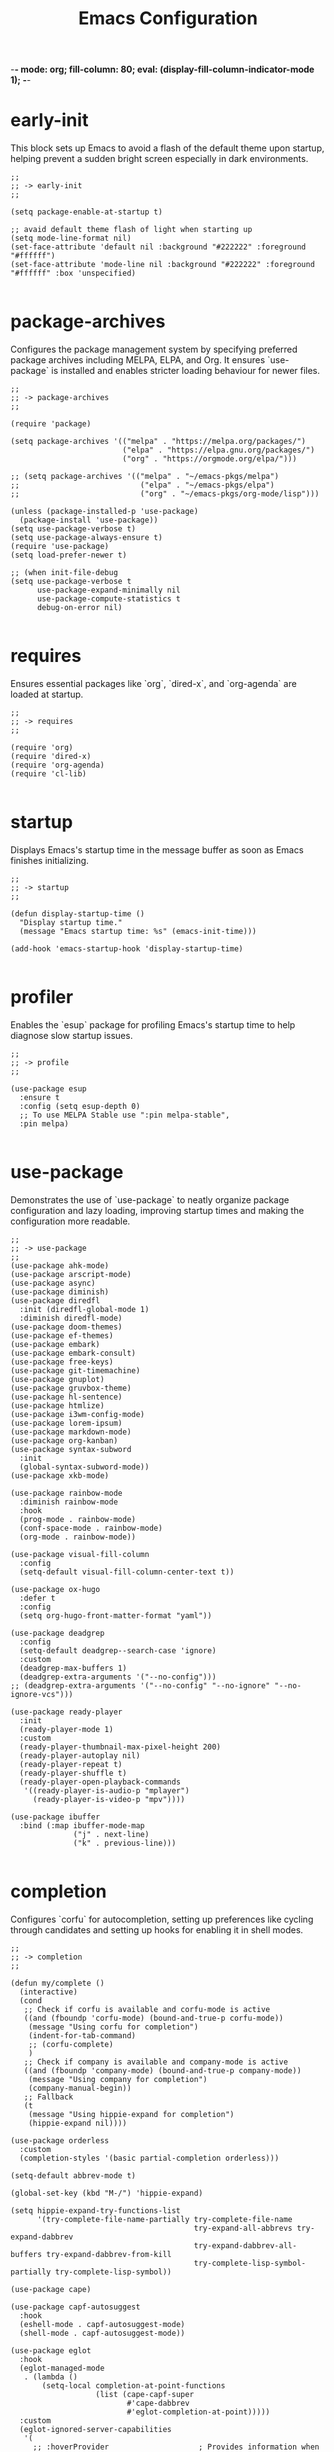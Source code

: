 -*- mode: org; fill-column: 80; eval: (display-fill-column-indicator-mode 1); -*-
#+title: Emacs Configuration
#+options: toc:nil author:t title:t
#+property: header-args :tangle ~/.emacs.d/init.el
#+startup: overview
#+TOC: headlines 1 local

* early-init

This block sets up Emacs to avoid a flash of the default theme upon startup, helping prevent a sudden bright screen especially in dark environments.

#+begin_src elisp :tangle ~/.emacs.d/early-init.el
;;
;; -> early-init
;;

(setq package-enable-at-startup t)

;; avaid default theme flash of light when starting up
(setq mode-line-format nil)
(set-face-attribute 'default nil :background "#222222" :foreground "#ffffff")
(set-face-attribute 'mode-line nil :background "#222222" :foreground "#ffffff" :box 'unspecified)

#+end_src

* package-archives

Configures the package management system by specifying preferred package archives including MELPA, ELPA, and Org. It ensures `use-package` is installed and enables stricter loading behaviour for newer files.

#+begin_src elisp
;;
;; -> package-archives
;;

(require 'package)

(setq package-archives '(("melpa" . "https://melpa.org/packages/")
                         ("elpa" . "https://elpa.gnu.org/packages/")
                         ("org" . "https://orgmode.org/elpa/")))

;; (setq package-archives '(("melpa" . "~/emacs-pkgs/melpa")
;;                           ("elpa" . "~/emacs-pkgs/elpa")
;;                           ("org" . "~/emacs-pkgs/org-mode/lisp")))

(unless (package-installed-p 'use-package)
  (package-install 'use-package))
(setq use-package-verbose t)
(setq use-package-always-ensure t)
(require 'use-package)
(setq load-prefer-newer t)

;; (when init-file-debug
(setq use-package-verbose t
      use-package-expand-minimally nil
      use-package-compute-statistics t
      debug-on-error nil)

#+end_src

* requires

Ensures essential packages like `org`, `dired-x`, and `org-agenda` are loaded at startup.

#+begin_src elisp
;;
;; -> requires
;;

(require 'org)
(require 'dired-x)
(require 'org-agenda)
(require 'cl-lib)

#+end_src

* startup

Displays Emacs's startup time in the message buffer as soon as Emacs finishes initializing.

#+begin_src elisp
;;
;; -> startup
;;

(defun display-startup-time ()
  "Display startup time."
  (message "Emacs startup time: %s" (emacs-init-time)))

(add-hook 'emacs-startup-hook 'display-startup-time)

#+end_src

* profiler

Enables the `esup` package for profiling Emacs's startup time to help diagnose slow startup issues.

#+begin_src elisp :tangle no
;;
;; -> profile
;;

(use-package esup
  :ensure t
  :config (setq esup-depth 0)
  ;; To use MELPA Stable use ":pin melpa-stable",
  :pin melpa)

#+end_src

* use-package

Demonstrates the use of `use-package` to neatly organize package configuration and lazy loading, improving startup times and making the configuration more readable.

#+begin_src elisp
;;
;; -> use-package
;;
(use-package ahk-mode)
(use-package arscript-mode)
(use-package async)
(use-package diminish)
(use-package diredfl
  :init (diredfl-global-mode 1)
  :diminish diredfl-mode)
(use-package doom-themes)
(use-package ef-themes)
(use-package embark)
(use-package embark-consult)
(use-package free-keys)
(use-package git-timemachine)
(use-package gnuplot)
(use-package gruvbox-theme)
(use-package hl-sentence)
(use-package htmlize)
(use-package i3wm-config-mode)
(use-package lorem-ipsum)
(use-package markdown-mode)
(use-package org-kanban)
(use-package syntax-subword
  :init
  (global-syntax-subword-mode))
(use-package xkb-mode)

(use-package rainbow-mode
  :diminish rainbow-mode
  :hook
  (prog-mode . rainbow-mode)
  (conf-space-mode . rainbow-mode)
  (org-mode . rainbow-mode))

(use-package visual-fill-column
  :config
  (setq-default visual-fill-column-center-text t))

(use-package ox-hugo
  :defer t
  :config
  (setq org-hugo-front-matter-format "yaml"))

(use-package deadgrep
  :config
  (setq-default deadgrep--search-case 'ignore)
  :custom
  (deadgrep-max-buffers 1)
  (deadgrep-extra-arguments '("--no-config")))
;; (deadgrep-extra-arguments '("--no-config" "--no-ignore" "--no-ignore-vcs")))

(use-package ready-player
  :init
  (ready-player-mode 1)
  :custom
  (ready-player-thumbnail-max-pixel-height 200)
  (ready-player-autoplay nil)
  (ready-player-repeat t)
  (ready-player-shuffle t)
  (ready-player-open-playback-commands
   '((ready-player-is-audio-p "mplayer")
     (ready-player-is-video-p "mpv"))))

(use-package ibuffer
  :bind (:map ibuffer-mode-map
              ("j" . next-line)
              ("k" . previous-line)))

#+end_src

* completion

Configures `corfu` for autocompletion, setting up preferences like cycling through candidates and setting up hooks for enabling it in shell modes.

#+begin_src elisp
;;
;; -> completion
;;

(defun my/complete ()
  (interactive)
  (cond
   ;; Check if corfu is available and corfu-mode is active
   ((and (fboundp 'corfu-mode) (bound-and-true-p corfu-mode))
    (message "Using corfu for completion")
    (indent-for-tab-command)
    ;; (corfu-complete)
    )
   ;; Check if company is available and company-mode is active
   ((and (fboundp 'company-mode) (bound-and-true-p company-mode))
    (message "Using company for completion")
    (company-manual-begin))
   ;; Fallback
   (t
    (message "Using hippie-expand for completion")
    (hippie-expand nil))))

(use-package orderless
  :custom
  (completion-styles '(basic partial-completion orderless)))

(setq-default abbrev-mode t)

(global-set-key (kbd "M-/") 'hippie-expand)

(setq hippie-expand-try-functions-list
      '(try-complete-file-name-partially try-complete-file-name
                                         try-expand-all-abbrevs try-expand-dabbrev
                                         try-expand-dabbrev-all-buffers try-expand-dabbrev-from-kill
                                         try-complete-lisp-symbol-partially try-complete-lisp-symbol))

(use-package cape)

(use-package capf-autosuggest
  :hook
  (eshell-mode . capf-autosuggest-mode)
  (shell-mode . capf-autosuggest-mode))

(use-package eglot
  :hook
  (eglot-managed-mode
   . (lambda ()
       (setq-local completion-at-point-functions
                   (list (cape-capf-super
                          #'cape-dabbrev
                          #'eglot-completion-at-point)))))
  :custom
  (eglot-ignored-server-capabilities
   '(
     ;; :hoverProvider                    ; Provides information when you hover over code elements.
     ;; :completionProvider               ; Provides code completion suggestions.
     ;; :signatureHelpProvider            ; Offers signature information for functions/methods.
     ;; :definitionProvider               ; Finds the definition of variables/functions.
     ;; :typeDefinitionProvider           ; Finds the type definition of variables/functions.
     ;; :implementationProvider           ; Finds the implementation of types/functions.
     ;; :declarationProvider              ; Finds the declaration of variables/types.
     ;; :referencesProvider               ; Finds all references to the symbol at the caret.
     ;; :documentHighlightProvider        ; Highlights references to the symbol at the caret.
     ;; :documentSymbolProvider           ; Lists all symbols in a document.
     ;; :workspaceSymbolProvider          ; Lists symbols across workspace/project.
     ;; :codeActionProvider               ; Suggests code actions (like quick fixes).
     ;; :codeLensProvider                 ; Displays inline code actions or information.
     ;; :documentFormattingProvider       ; Formats an entire document.
     ;; :documentRangeFormattingProvider  ; Formats a specified range in a document.
     ;; :documentOnTypeFormattingProvider ; Formats code as you type.
     ;; :renameProvider                   ; Refactors/renames symbols.
     ;; :documentLinkProvider             ; Handles clickable links in documents.
     ;; :colorProvider                    ; Provides color information for document.
     ;; :foldingRangeProvider             ; Supports code folding.
     ;; :executeCommandProvider           ; Allows execution of commands.
     ;; :inlayHintProvider                ; Displays inline hints (e.g., parameter names).
     ))
  (eglot-send-changes-idle-time 2.0))

(use-package corfu
  :custom
  (corfu-auto-delay 0.1)
  (corfu-auto-prefix 2)
  (corfu-cycle t)
  (corfu-auto nil)
  (corfu-separator ?\s)
  (corfu-quit-at-boundary nil)
  (corfu-quit-no-match nil)
  (corfu-preview-current nil)
  (corfu-preselect 'first)
  (corfu-on-exact-match nil)
  (corfu-scroll-margin 5))

(use-package company
  :bind
  (:map company-active-map
        ("<tab>" . company-complete-selection))
  :config
  (setq company-minimum-prefix-length 1)
  (setq company-idle-delay nil))

(use-package emacs
  :init
  ;; TAB cycle if there are only few candidates
  (setq completion-cycle-threshold 3)

  ;; Emacs 28: Hide commands in M-x which do not apply to the current mode.
  ;; Corfu commands are hidden, since they are not supposed to be used via M-x.
  ;; (setq read-extended-command-predicate
  ;;       #'command-completion-default-include-p)

  ;; Enable indentation+completion using the TAB key.
  ;; `completion-at-point' is often bound to M-TAB.
  (setq tab-always-indent 'complete))

(use-package tempel
  :diminish tempel-abbrev-mode global-tempel-abbrev-mode abbrev-mode
  :bind (("M-+" . tempel-complete) ;; Alternative tempel-expand
         ("M-*" . tempel-insert))
  :init
  (defun tempel-setup-capf ()
    (setq-local completion-at-point-functions
                (cons #'tempel-expand
                      completion-at-point-functions)))
  (add-hook 'conf-mode-hook #'tempel-setup-capf)
  (add-hook 'prog-mode-hook #'tempel-setup-capf)
  (add-hook 'text-mode-hook #'tempel-setup-capf)
  (global-tempel-abbrev-mode))

#+end_src

* modeline-completion

Setup for both vanilla and advanced modeline completion styles, including configuration for `vertico` and enhancements with `marginalia`, `orderless`, and other completion assisting packages.

** vanilla

#+begin_src elisp :tangle no
;;
;; -> modeline-completion-vanilla
;;

(defun fido-style ()
  "fido-style completion."
  (interactive)
  (setq completion-auto-wrap t
        completion-auto-help nil
        completions-max-height 15
        completion-styles '(initials basic partial-completion initials flex)
        icomplete-in-buffer t
        max-mini-window-height 10)
  (fido-mode 1)
  (fido-vertical-mode 1))
(fido-style)

#+end_src

** advanced

#+begin_src elisp
;;
;; -> modeline-completion-advanced
;;

(use-package vertico
  :init
  (vertico-mode 1)
  :custom
  (vertico-cycle t)
  (read-file-name-completion-ignore-case t)
  (read-buffer-completion-ignore-case t)
  (completion-ignore-case t)
  (vertico-resize nil)
  (vertico-count 10)
  :bind (:map vertico-map
              ("C-n" . vertico-next)
              ("C-p" . vertico-previous)
              :repeat-map my/vertico-repeat-map
              ("n" . vertico-next)
              ("p" . vertico-previous)))

(use-package marginalia
  :after vertico
  :custom
  (marginalia-annotators
   '(marginalia-annotators-heavy marginalia-annotators-light nil))
  :init
  (marginalia-mode))

#+end_src

* keys-navigation

Defines custom keybindings for navigating through files and Emacs features like tabs, dired, and scratch buffers.

To reduce wrist RSI I am using the left meta thumb key as much as possible.

#+begin_src elisp
;;
;; -> keys-navigation
;;

(defvar my-jump-keymap (make-sparse-keymap))
(global-set-key (kbd "M-o") my-jump-keymap)

(define-key my-jump-keymap (kbd "-") #'tab-close)
(define-key my-jump-keymap (kbd "=") (lambda () (interactive) (tab-bar-new-tab-to -1)))
(define-key my-jump-keymap (kbd "e") (lambda () (interactive) (find-file (concat user-emacs-directory "init.el"))))
(define-key my-jump-keymap (kbd "h") (lambda () (interactive) (find-file "~")))
(define-key my-jump-keymap (kbd "k") (lambda () (interactive) (find-file (concat user-emacs-directory "emacs--init.org"))))
(define-key my-jump-keymap (kbd "l") #'recentf-open)
(define-key my-jump-keymap (kbd "m") #'customize-themes)
(define-key my-jump-keymap (kbd "o") #'bookmark-jump)
(define-key my-jump-keymap (kbd "r") #'scratch-buffer)
(define-key my-jump-keymap (kbd "t") #'customize-themes)
(define-key my-jump-keymap (kbd "z") #'list-packages)
(define-key my-jump-keymap (kbd "i") #'my/complete)

(use-package ace-window
  :demand t
  :init
  (add-hook 'after-init-hook 'ace-window-display-mode)
  :config
  (setq aw-display-mode-overlay nil)
  (setq aw-keys '(?j ?k ?l ?\; ?a ?s ?d ?f))
  (setq aw-background nil))

(bind-key* (kbd "M-a") #'ace-window)

#+end_src

* keys-visual

Sets up keybindings for quickly toggling visual features like font, theme, line numbers, and other window displays.

#+begin_src elisp
;;
;; -> keys-visual
;;

(defvar my-win-keymap (make-sparse-keymap))
(global-set-key (kbd "C-q") my-win-keymap)

(define-key my-win-keymap (kbd "a") #'selected-window-accent-mode)
(define-key my-win-keymap (kbd "b") #'(lambda () (interactive)(tab-bar-mode 'toggle)))
(define-key my-win-keymap (kbd "c") #'display-fill-column-indicator-mode)
(define-key my-win-keymap (kbd "d") #'window-divider-mode)
(define-key my-win-keymap (kbd "e") #'whitespace-mode)
(define-key my-win-keymap (kbd "f") #'font-lock-mode)
(define-key my-win-keymap (kbd "g") #'my/toggle-scroll-margin)
(define-key my-win-keymap (kbd "h") #'global-hl-line-mode)
(define-key my-win-keymap (kbd "i") #'highlight-indent-guides-mode)
(define-key my-win-keymap (kbd "j") #'org-redisplay-inline-images)
(define-key my-win-keymap (kbd "l") #'my/sync-tab-bar-to-theme)
(define-key my-win-keymap (kbd "k") #'my/toggle-mode-line)
(define-key my-win-keymap (kbd "m") #'consult-theme)
(define-key my-win-keymap (kbd "n") #'display-line-numbers-mode)
(define-key my-win-keymap (kbd "o") #'visual-fill-column-mode)
(define-key my-win-keymap (kbd "p") #'variable-pitch-mode)
(define-key my-win-keymap (kbd "q") #'toggle-menu-bar-mode-from-frame)
(define-key my-win-keymap (kbd "r") #'org-wc-remove-overlays)
(define-key my-win-keymap (kbd "s") #'my/toggle-internal-border-width)
(define-key my-win-keymap (kbd "v") #'visual-line-mode)
(define-key my-win-keymap (kbd "w") #'org-wc-display)

#+end_src

* keys-other

Configures a sparse keymap for miscellaneous actions like evaluating expressions and capturing content with Org mode.

This section is a bit experimental while I continue to work out a nice hand comfort layout.

#+begin_src elisp
;;
;; -> keys-other
;;

(bind-key* (kbd "M-s ,") #'my/mark-line)
(bind-key* (kbd "M-s ;") #'mark-sexp)
(bind-key* (kbd "M-s =") #'ediff-buffers)
(bind-key* (kbd "M-s [") #'beginning-of-buffer)
(bind-key* (kbd "M-s ]") #'end-of-buffer)
(bind-key* (kbd "M-s c") #'cfw:open-org-calendar)
(bind-key* (kbd "M-s e") #'my/push-block)
(bind-key* (kbd "M-s f") #'my/find-file)
(bind-key* (kbd "M-s i") #'my/convert-markdown-clipboard-to-org)
(bind-key* (kbd "M-s k") #'org-kanban/shift)
(bind-key* (kbd "M-s l") #'mark-sexp)
(bind-key* (kbd "M-s m") #'org-preview-html-mode)
(bind-key* (kbd "M-s r") #'org-preview-html-refresh)
(bind-key* (kbd "M-s t") #'my/save-buffer-as-html)
(bind-key* (kbd "M-s v") #'eval-expression)
(bind-key* (kbd "M-s w") #'org-table-expand)
(bind-key* (kbd "M-s x") #'diff-buffer-with-file)
(bind-key* (kbd "M-s z") #'org-table-shrink)
(global-set-key (kbd "M-s M-[") #'beginning-of-buffer)
(global-set-key (kbd "M-s M-]") #'end-of-buffer)
(global-set-key (kbd "M-s b") #'my/dired-duplicate-backup-file)
(global-set-key (kbd "M-s g") #'my/grep)
(global-set-key (kbd "M-s h") #'my/mark-block)
(global-set-key (kbd "M-s j") #'eval-defun)

#+end_src

* magit

Configures `magit` for Git integration, adjusting interface preferences and repository directories for easy access to version control features.

Note that due to my window split bindings with numeric keys I have unbound those in magit, but I don't use those keys anyway.

#+begin_src elisp
;;
;; -> magit
;;

(when (executable-find "git")
  (use-package magit
    :defer 5
    :config
    (magit-add-section-hook
     'magit-status-sections-hook 'magit-insert-tracked-files nil 'append)
    :custom
    (magit-section-initial-visibility-alist (quote ((untracked . hide))))
    (magit-repolist-column-flag-alist
     '((magit-untracked-files . "N")
       (magit-unstaged-files . "U")
       (magit-staged-files . "S")))
    (magit-repolist-columns
     '(("Name" 25 magit-repolist-column-ident nil)
       ("" 3 magit-repolist-column-flag)
       ("Version" 25 magit-repolist-column-version
        ((:sort magit-repolist-version<)))
       ("B<U" 3 magit-repolist-column-unpulled-from-upstream
        ((:right-align t)
         (:sort <)))
       ("B>U" 3 magit-repolist-column-unpushed-to-upstream
        ((:right-align t)
         (:sort <)))
       ("Path" 99 magit-repolist-column-path nil)))
    (magit-repository-directories
     '(("~/.config" . 0)
       ("~/source/repos" . 2)
       ("~/bin" . 1)
       ("~/.emacs.d" . 1)
       ("~/DCIM/Art/Content" . 2)
       ("~/DCIM/themes" . 2)))))

#+end_src

* emms

Setup for the Emacs Multimedia System (EMMS) for managing and playing media files within Emacs.

#+begin_src elisp
;;
;; -> emms
;;

(use-package emms
  :init
  (emms-all)
  :hook
  (emms-browser-mode . turn-on-follow-mode)
  (emms-browser-mode . hl-line-mode)
  :bind
  ("S-<return>" . emms-next)
  ("C-M-<return>" . emms-random)
  :custom
  (emms-default-players)
  (emms-player-list '(emms-player-vlc))
  (emms-browser-covers 'emms-browser-cache-thumbnail-async)
  (emms-source-file-default-directory "/run/media/jdyer/Backup/MyMusicLibrary")
  (emms-volume-amixer-card 1)
  (emms-volume-change-function 'emms-volume-pulse-change))

(require 'emms-setup)

#+end_src

* elfeed

Configures `elfeed` for RSS/Atom feed reading, showcasing customization of feed sources and display settings.

#+begin_src elisp
;;
;; -> elfeed
;;

(use-package elfeed
  :bind
  ("C-x w" . elfeed)
  (:map elfeed-search-mode-map
        ("n" . (lambda () (interactive)
                 (forward-line 1) (call-interactively 'elfeed-search-show-entry)))
        ("p" . (lambda () (interactive)
                 (forward-line -1) (call-interactively 'elfeed-search-show-entry)))
        ("m" . (lambda () (interactive)
                 (apply 'elfeed-search-toggle-all '(star)))))
  :custom
  (elfeed-search-remain-on-entry t)
  (elfeed-search-title-min-width 60)
  (elfeed-search-title-max-width 60)
  (elfeed-search-filter "@1-months-ago")
  (elfeed-feeds
   '("https://www.dyerdwelling.family/index.xml"
     "https://www.emacs.dyerdwelling.family/index.xml"
     "https://www.emacs.dyerdwelling.family/tags/emacs/index.xml"
     "http://emacsninja.com/feed.atom"
     "http://www.omgubuntu.co.uk/feed"
     "http://feeds.feedburner.com/XahsEmacsBlog"
     "https://emacsair.me/feed.xml"
     "https://www.ghacks.net/feed/"
     "https://linuxstoney.com/feed"
     "http://emacsredux.com/atom.xml"
     "https://www.creativebloq.com/feed"
     "https://feeds.howtogeek.com/HowToGeek"
     "http://planet.emacslife.com/atom.xml"
     "http://irreal.org/blog/?feed=rss2"
     "https://itsfoss.com/feed/"
     "https://9to5linux.com/feed/atom"
     "https://opensource.com/feed"
     "http://www.masteringemacs.org/feed/"
     "https://jao.io/blog/rss.xml")))

(defun my/show-elfeed (buffer)
  "Show Elfeed wrapper with BUFFER."
  (display-buffer buffer))

(setq elfeed-show-mode-hook
      (lambda ()
        (set-face-attribute 'variable-pitch (selected-frame)
                            :font (font-spec :family "Source Code Pro" :size 16))
        (setq elfeed-show-entry-switch #'my/show-elfeed)))

#+end_src

* keybinding

Demonstrates a broad set of global keybindings for common actions like saving buffers, controlling text scale, and navigating large documents.

Note that occasionally I use the use-package related bind-key for a set all modes keybinding

#+begin_src elisp
  ;;
  ;; -> keybinding
  ;;

  (bind-key* (kbd "C-+") (lambda ()(interactive)(text-scale-adjust 1)))
  (bind-key* (kbd "C--") (lambda ()(interactive)(text-scale-adjust -1)))
  (bind-key* (kbd "M-/") #'consult-buffer)
  (bind-key* (kbd "C-=") (lambda ()(interactive)(text-scale-adjust 1)))
  (bind-key* (kbd "C-@") #'my/shell-create)
  (bind-key* (kbd "C-c ,") #'embark-act)
  (bind-key* (kbd "C-c r") #'my/repeat-window-size)
  (bind-key* (kbd "C-o") #'other-window)
  (bind-key* (kbd "C-x s") #'save-buffer)
  (bind-key* (kbd "C-z") #'undo)
  (bind-key* (kbd "M-9") #'my/complete)
  (bind-key* (kbd "M-'") #'set-mark-command)
  (bind-key* (kbd "M-m") #'(lambda ()(interactive)(scroll-down (/ (window-height) 4))))
  (bind-key* (kbd "M-n") #'(lambda ()(interactive)(scroll-up (/ (window-height) 4))))
  (define-key minibuffer-local-map (kbd "C-c c") #'embark-collect)
  (define-key minibuffer-local-map (kbd "C-c e") #'embark-export)
  (global-set-key (kbd "M-0") 'delete-window)
  (global-set-key (kbd "M-1") #'delete-other-windows)
  (global-set-key (kbd "M-2") #'split-window-vertically)
  (global-set-key (kbd "M-3") #'split-window-horizontally)
  (global-set-key (kbd "M-k") #'delete-other-windows)
  (global-set-key (kbd "M-j") #'split-window-vertically)
  (global-set-key (kbd "M-l") #'split-window-horizontally)
  (global-set-key (kbd "C-c a") #'org-agenda)
  (global-set-key (kbd "C-c b") #'(lambda ()(interactive)(async-shell-command "do_backup home" "*backup*")))
  (global-set-key (kbd "C-c c") #'org-capture)
  (global-set-key (kbd "C-x C-b") #'ibuffer)
  (global-set-key (kbd "C-x l") #'scroll-lock-mode)
  (global-set-key (kbd "C-x v e") 'vc-ediff)
  (global-set-key (kbd "M-0") #'delete-window)
  (global-set-key (kbd "M-;") #'my/comment-or-uncomment)
  (global-set-key (kbd "M-[") #'yank)
  (global-set-key (kbd "M-]") #'yank-pop)
  (global-unset-key (kbd "C-h h"))
  (global-unset-key (kbd "C-t"))
  (global-unset-key (kbd "C-x m"))

#+end_src

* consult

Integrates `consult` for enhanced search and navigation within Emacs, providing shortcuts and configuration for more efficient workflows.

I only really use the consult preview mechanism for themes and otherwise turn it off.

#+begin_src elisp

(global-set-key (kbd "M-g o") 'consult-outline)
(global-set-key (kbd "M-g i") 'consult-imenu)

(consult-customize
 consult-theme :preview-key '(:debounce 0.2 any)
 consult-recent-file consult-buffer consult-outline consult-imenu consult-history :preview-key nil)

#+end_src

* modes

Turns on various modes like `global-font-lock-mode` for syntax highlighting and `show-paren-mode` for matching parenthesis visualization, and configures preferences for a wide array of basic behaviours and visual indicators.

#+begin_src elisp
;;
;; -> modes
;;
(global-hl-line-mode -1)
(global-font-lock-mode 1)
(savehist-mode 1)
(add-to-list 'savehist-additional-variables 'comint-input-ring)
(global-ede-mode -1)
(global-prettify-symbols-mode t)
(auto-fill-mode -1)
(blink-cursor-mode -1)
(column-number-mode 1)
(global-auto-revert-mode 1)
(put 'narrow-to-page 'disabled nil)
(put 'narrow-to-region 'disabled nil)
(put 'downcase-region 'disabled -1)
(show-paren-mode 1)
(setq tooltip-mode nil)
(transient-mark-mode 1)
(pixel-scroll-precision-mode -1)

#+end_src

* bell

Suppresses the auditory bell function in Emacs and opts for a visible bell or completely ignores bell triggers, improving the user interface experience during invalid operations.

#+begin_src elisp
;;
;; -> bell
;;

(setq visible-bell t)
(setq ring-bell-function 'ignore)

#+end_src

* setqs

This broad category includes a wide range of `setq` configurations that modify the behaviour of Emacs's core features — from file handling to search behaviours, reinforcing the customizability of Emacs.

#+begin_src elisp
;;
;; -> setqs
;;

(when (fboundp 'imagemagick-register-types)
  (imagemagick-register-types))

(setq auto-revert-use-notify nil)
(setq auto-revert-verbose nil)
(setq case-fold-search t)
(setq create-lockfiles nil)
(setq custom-safe-themes t)
(setq delete-by-moving-to-trash t)
(setq disabled-command-function nil)
(setq enable-local-variables :all)
(setq european-calendar-style t)
(setq fit-window-to-buffer-horizontally t)
(setq flymake-show-diagnostics-at-end-of-line t)
(setq frame-inhibit-implied-resize t)
(setq global-auto-revert-non-file-buffers t)
(setq grep-command "grep -ni ")
(setq isearch-lazy-count t)
(setq kill-buffer-query-functions nil)
(setq kill-whole-line t)
(setq large-file-warning-threshold nil)
(setq native-comp-async-report-warnings-errors nil)
(setq reb-re-syntax 'string)
(setq sentence-end-double-space nil)
(setq shr-ignore-cache t)
(setq shr-max-image-proportion 0.8)
(setq shr-max-width 80)
(setq shr-width 70)
(setq suggest-key-bindings nil)
(setq switch-to-buffer-obey-display-actions t)
(setq tooltip-hide-delay 0)
(setq tramp-default-method "ssh")
(setq truncate-lines t)
(setq use-dialog-box nil)
(setq use-short-answers t)

#+end_src

* confirm

Configures aliases and settings for reducing the need for confirmations in repetitive tasks, streamlining user workflows.

#+begin_src elisp
;;
;; -> confirm
;;

(defalias 'yes-or-no-p 'y-or-n-p)
(setq confirm-kill-emacs 'y-or-n-p)
(setq confirm-kill-processes nil)
(setq confirm-nonexistent-file-or-buffer nil)
(set-buffer-modified-p nil)

#+end_src

* backups

Adjusts Emacs's file backup settings for a better experience, specifying backup file locations and policies to prevent data loss while keeping the working directory clean.

#+begin_src elisp
;;
;; -> backups
;;

(setq make-backup-files 1)
(setq backup-directory-alist '(("." . "~/backup"))
      backup-by-copying t    ; Don't delink hardlinks
      version-control t      ; Use version numbers on backups
      delete-old-versions t  ; Automatically delete excess backups
      kept-new-versions 10   ; how many of the newest versions to keep
      kept-old-versions 5)   ; and how many of the old

#+end_src

* hooks

Demonstrates the use of hooks for automatically executing code upon entering specific modes or conditions, like automatically enabling certain formats or functionalities.

#+begin_src elisp
;;
;; -> hooks
;;

(defun my/after-theme-loaded(theme)
  (my/sync-tab-bar-to-theme))

(add-hook 'before-save-hook #'delete-trailing-whitespace)
(add-hook 'calendar-mode-hook #'diary-mark-entries)
(add-hook 'chatgpt-shell-mode-hook #'visual-line-mode)
(add-hook 'diary-list-entries-hook #'diary-include-other-diary-files)
(add-hook 'diary-mark-entries-hook #'diary-mark-included-diary-files)
(add-hook 'enable-theme-functions #'my/after-theme-loaded)
(add-hook 'next-error-hook #'org-fold-show-all)

#+end_src

* custom-settings

Places for `custom-set-variables` and `custom-set-faces` used by Emacs's customization system to record user preferences set through the graphical customize interface.

#+begin_src elisp
;;
;; -> custom-settings
;;

(custom-set-variables
 ;; custom-set-variables was added by Custom.
 ;; If you edit it by hand, you could mess it up, so be careful.
 ;; Your init file should contain only one such instance.
 ;; If there is more than one, they won't work right.
 '(custom-enabled-themes '(gruvbox))
 '(warning-suppress-log-types '((frameset)))
 '(warning-suppress-types '((frameset))))

#+end_src

* defun

Defines a suite of custom functions to extend Emacs's functionality tailored to specific tasks or personal preferences, showcasing the extensibility of Emacs with Lisp programming.

#+begin_src elisp
;;
;; -> defun
;;

(defun my/resize-window (delta &optional horizontal)
  "Resize window back and forth by DELTA and HORIZONTAL."
  (interactive)
  (enlarge-window delta horizontal))

(defun save-macro (name)
  "Save a macro by NAME."
  (interactive "SName of the macro: ")
  (kmacro-name-last-macro name)
  (find-file user-init-file)
  (goto-char (point-max))
  (newline)
  (insert-kbd-macro name)
  (newline))

(defun my/comment-or-uncomment ()
  "Comment or uncomment the current line or region."
  (interactive)
  (if (region-active-p)
      (comment-or-uncomment-region
       (region-beginning)(region-end))
    (comment-or-uncomment-region
     (line-beginning-position)(line-end-position))))

(defun my/grep (arg)
  "Wrapper to grep with ARG."
  (interactive "p")
  (let ((search-term
         (if (equal major-mode 'dired-mode)
             (read-from-minibuffer "Search : ")
           (read-from-minibuffer "Search : " (thing-at-point 'symbol)))))
    (if (= arg 1)
        (deadgrep search-term default-directory)
      (progn
        (setq current-prefix-arg nil)
        (deadgrep search-term "~")))))

(defun my/dired-duplicate-file (arg)
  "Duplicate a file from DIRED with an incremented number.
If ARG is provided, it sets the counter."
  (interactive "p")
  (let* ((file (dired-get-file-for-visit))
         (dir (file-name-directory file))
         (name (file-name-nondirectory file))
         (base-name (file-name-sans-extension name))
         (extension (file-name-extension name t))
         (counter (if arg (prefix-numeric-value arg) 1))
         (new-file))
    (while (and (setq new-file
                      (format "%s%s_%03d%s" dir base-name counter extension))
                (file-exists-p new-file))
      (setq counter (1+ counter)))
    (if (file-directory-p file)
        (copy-directory file new-file)
      (copy-file file new-file))
    (dired-revert)))

(defun convert-weight (weight)
  "Convert WEIGHT from string to pounds."
  (let* ((parts (split-string weight ":"))
         (stone (string-to-number (car parts)))
         (pounds (string-to-number (cadr parts))))
    (+ (* stone 14) pounds)))

(defun my/mark-line ()
  "Mark whole line."
  (interactive)
  (beginning-of-line)
  (push-mark (point) nil t)
  (end-of-line))

(defun my/mark-block ()
  "Marking a block of text surrounded by a newline."
  (interactive)
  (when (not (region-active-p))
    (backward-char))
  (skip-chars-forward " \n\t")
  (re-search-backward "^[ \t]*\n" nil 1)
  (skip-chars-forward " \n\t")
  (when (not (region-active-p))
    (push-mark))
  (re-search-forward "^[ \t]*\n" nil 1)
  (skip-chars-backward " \n\t")
  (setq mark-active t))

(defun my/text-browser-search ()
  "Use the selected text (or word under cursor)
as search term for Google search in web browser."
  (interactive)
  (let (search-term start end)
    ;; Check if text is selected, otherwise use the word at the cursor position
    (if (use-region-p)
        (setq start (region-beginning)
              end (region-end))
      (setq start (beginning-of-thing 'word)
            end (end-of-thing 'word)))
    ;; Extract the search term and urlencode it
    (setq search-term (buffer-substring-no-properties start end))
    (setq search-term (replace-regexp-in-string "[[:space:]\n]+" "+" search-term))
    ;; Open in an external browser
    (browse-url (concat "https://www.startpage.com/search?q=" search-term))))

(defun my/toggle-scroll-margin (&optional value)
  "Toggle the scroll margin based on VALUE."
  (interactive "P")
  (let ((new-value (if value
                       value
                     (if (= (or scroll-margin 0) 0)
                         20
                       0))))
    (setq scroll-margin new-value)))

(defun my/clear-recentf-list ()
  "Clears the recentf list."
  (interactive)
  (setq recentf-list nil)
  (recentf-save-list)
  (message "Cleared recent files list"))

(defun my/shell-create (name)
  "Create a custom-named eshell buffer with NAME."
  (interactive "sName: ")
  (eshell 'new)
  (let ((new-buffer-name (concat "*eshell-" name "*")))
    (rename-buffer new-buffer-name t)))

(defun my/repeat-window-size ()
  "Call FUNC and set up a sparse keymap for repeating actions."
  (interactive)
  (let ((map (make-sparse-keymap)))
    (define-key map (kbd "h") (lambda () (interactive)
                                (my/resize-window 2 t)
                                (my/repeat-window-size)))
    (define-key map (kbd "l") (lambda () (interactive)
                                (my/resize-window -2 t)
                                (my/repeat-window-size)))
    (define-key map (kbd "j") (lambda () (interactive)
                                (my/resize-window 1 nil)
                                (my/repeat-window-size)))
    (define-key map (kbd "k") (lambda () (interactive)
                                (my/resize-window -1 nil)
                                (my/repeat-window-size)))
    (set-transient-map map t)))

(defun my/switch-to-thing ()
  "Switch to a buffer, open a recent file, jump to a bookmark,
                   or change the theme from a unified interface."
  (interactive)
  (let* ((buffers (mapcar #'buffer-name (buffer-list)))
         (recent-files recentf-list)
         (bookmarks (bookmark-all-names))
         (all-options (append buffers recent-files bookmarks))
         (selection (completing-read "Switch to: "
                                     (lambda (str pred action)
                                       (if (eq action 'metadata)
                                           '(metadata . ((category . file)))
                                         (complete-with-action action all-options str pred)))
                                     nil t nil 'file-name-history)))
    (pcase selection
      ((pred (lambda (sel) (member sel buffers))) (switch-to-buffer selection))
      ((pred (lambda (sel) (member sel bookmarks))) (bookmark-jump selection))
      (_ (find-file selection)))))

(defun my/convert-markdown-clipboard-to-org ()
  "Convert Markdown content from clipboard to Org format and insert it at point."
  (interactive)
  (let ((markdown-content (current-kill 0))
        (output-buffer (get-buffer-create "*markdown-to-org-output*"))
        (original-buffer (current-buffer)))
    (with-temp-buffer
      (insert markdown-content)
      (call-process-region (point-min) (point-max) "pandoc" nil output-buffer nil
                           "-f" "markdown" "-t" "org"))
    (with-current-buffer output-buffer
      (let ((org-content (buffer-string)))
        (setq org-content (replace-regexp-in-string
                           "^:PROPERTIES:\n.*\n.*:END:" "" org-content))
        ;; Replace erroneous code block conversion
        ;; (setq org-content (replace-regexp-in-string
        ;; "^=elisp"
        ;; "#+begin_src elisp\n"
        ;; org-content))
        ;; (setq org-content (replace-regexp-in-string
        ;; "=$"
        ;; "\n#+end_src"
        ;; org-content))
        (with-current-buffer original-buffer
          (insert org-content))))
    (kill-buffer output-buffer)))

(defun my/sync-tab-bar-to-theme ()
  "Synchronize tab-bar faces with the current theme."
  (interactive)
  (let ((default-bg (face-background 'default))
        (default-fg (face-foreground 'default))
        (inactive-fg (face-foreground 'mode-line-inactive))) ;; Fallback to mode-line-inactive
    (custom-set-faces
     `(tab-bar ((t (:inherit default :background ,default-bg :foreground ,default-fg))))
     `(tab-bar-tab ((t (:inherit default :background ,default-fg :foreground ,default-bg))))
     `(tab-bar-tab-inactive ((t (:inherit default :background ,default-bg :foreground ,inactive-fg)))))))

(defun my/dired-file-to-org-link ()
  "Transform the file path under the cursor in Dired to an Org mode
link and copy to kill ring.
This function transforms the current file path in Dired mode into
an Org link with attributes for both org-mode and HTML width
settings. The generated link is then copied to the kill ring for
easy pasting."
  (interactive)
  (let ((file-path (dired-get-file-for-visit)))
    (if file-path
        (let* ((relative-path (file-relative-name file-path
                                                  (project-root (project-current t))))
               (org-link (concat "#+attr_org: :width 300px\n"
                                 "#+attr_html: :width 100%\n"
                                 "[[file:" relative-path "]]\n")))
          (kill-new org-link)
          (message "Copied to kill ring: %s" org-link))
      (message "No file under the cursor"))))

(defun my/dired-duplicate-backup-file (arg)
  "Duplicate a file to a backup directory with an incremented number.
If ARG is provided, it sets the counter."
  (interactive "p")
  (let* ((dir "~/backup/")
         (name (buffer-name))
         (base-name (file-name-sans-extension name))
         (extension (file-name-extension name t))
         (counter (if arg (prefix-numeric-value arg) 1))
         (new-file))
    (while (and (setq new-file
                      (format "%s%s_%03d%s" dir base-name counter extension))
                (file-exists-p new-file))
      (setq counter (1+ counter)))
    (message (concat "Backed " new-file))
    (copy-file name new-file)))

(defun my/save-buffer-as-html ()
  (interactive)
  ;; Define the export file name by appending .html to the current buffer name
  (let* ((original-buffer-name (buffer-name))
         (html-file-name (concat (file-name-sans-extension original-buffer-name) ".html"))
         (html-buffer (htmlize-buffer (current-buffer))))
    ;; Check if the file exists, and if so, ask the user if they want to overwrite it
    (if (file-exists-p html-file-name)
        (if (y-or-n-p (format "File %s already exists. Overwrite? " html-file-name))
            (progn
              ;; User chose to overwrite: Save the HTML buffer to the file
              (with-current-buffer html-buffer
                (write-file html-file-name))
              (kill-buffer html-buffer) ;; Clean up the temporary HTML buffer
              (message "Exported to %s" html-file-name))
          ;; User chose not to overwrite: Just clean up
          (kill-buffer html-buffer))
      ;; File doesn't exist: Save directly
      (with-current-buffer html-buffer
        (write-file html-file-name))
      (kill-buffer html-buffer) ;; Clean up the temporary HTML buffer
      (message "Exported to %s" html-file-name))))

#+end_src

* window-positioning

Configures rules and behaviours for display-buffer functions to control how new buffers are shown, whether in existing windows or new splits, enhancing window management in Emacs.

#+begin_src elisp
;;
;; -> window-positioning
;;

(add-to-list 'display-buffer-alist
             '("\\*kmonad" display-buffer-no-window
               (allow-no-window . t)))

(add-to-list 'display-buffer-alist
             '("\\*Async" display-buffer-no-window
               (allow-no-window . t)))

(add-to-list 'display-buffer-alist
             '("\\*Proced" display-buffer-same-window))

(add-to-list 'display-buffer-alist
             '("\\*Messages" display-buffer-same-window))

(add-to-list 'display-buffer-alist
             '("magit:" display-buffer-same-window))

(add-to-list 'display-buffer-alist
             '("\\*deadgrep"
               (display-buffer-reuse-window display-buffer-in-direction)
               (direction . leftmost)
               (dedicated . t)
               (window-width . 0.33)
               (inhibit-same-window . t)))

(add-to-list 'display-buffer-alist
             '("\\*compilation"
               (display-buffer-reuse-window display-buffer-in-direction)
               (direction . leftmost)
               (dedicated . t)
               (window-width . 0.3)
               (inhibit-same-window . t)))

(add-to-list 'display-buffer-alist
             '("consult-ripgrep"
               (display-buffer-reuse-window display-buffer-in-direction)
               (direction . leftmost)
               (dedicated . t)
               (window-width . 0.33)
               (inhibit-same-window . t)))

(add-to-list 'display-buffer-alist
             '("\\Running"
               (display-buffer-reuse-window display-buffer-in-direction)
               (direction . leftmost)
               (dedicated . t)
               (window-width . 0.33)
               (inhibit-same-window . t)))

(add-to-list 'display-buffer-alist
             '("\\*Help\\*"
               (display-buffer-reuse-window display-buffer-same-window)))

#+end_src

* org-capture

Customizes Org Capture templates for quickly capturing notes, tasks, and other items with predefined templates, optimizing personal organization and productivity workflows.

#+begin_src elisp
;;
;; -> org-capture
;;

(setq bookmark-fringe-mark nil)

(defun my-capture-top-level ()
  "Function to capture a new entry at the top level of the given file."
  (goto-char (point-min))
  (or (outline-next-heading)
      (goto-char (point-max)))
  (unless (bolp) (insert "\n")))

(setq org-capture-templates
      '(
        ("t" "Tagged" plain
         (file+function
          "~/DCIM/content/tags--all.org"
          my-capture-top-level)
         "* DONE %^{title} tagged :%\\1:
:PROPERTIES:
:EXPORT_FILE_NAME: index
:EXPORT_HUGO_SECTION: tagged/%\\1
:EXPORT_HUGO_LASTMOD: <%<%Y-%m-%d %H:%M>>
:EXPORT_HUGO_TYPE: gallery
:EXPORT_HUGO_CUSTOM_FRONT_MATTER+: :thumbnail /tagged/%\\1.jpg
:END:
%\\1 tagged
%?
" :prepend t :jump-to-captured t)

        ("b" "Blog" plain
         (file+function
          "~/DCIM/content/blog--all.org"
          my-capture-top-level)
         "* TODO %^{title} :%(format-time-string \"%Y\"):
:PROPERTIES:
:EXPORT_FILE_NAME: %<%Y%m%d%H%M%S>-blog--%\\1
:EXPORT_HUGO_SECTION: blog
:EXPORT_HUGO_LASTMOD: <%<%Y-%m-%d %H:%M>>
:EXPORT_HUGO_CUSTOM_FRONT_MATTER+: :thumbnail /blog/%<%Y%m%d%H%M%S>-blog--%\\1.jpg
:END:
%?
" :prepend t :jump-to-captured t)

        ("g" "Gallery" plain
         (file+function
          "~/DCIM/content/blog--all.org"
          my-capture-top-level)
         (function my/org-hugo-new-subtree-post-capture-template)
         :prepend t :jump-to-captured t)

        ("e" "Emacs" plain
         (file+function
          "~/DCIM/content/emacs--all.org"
          my-capture-top-level)
         "* TODO %^{title} :emacs:%(format-time-string \"%Y\"):
:PROPERTIES:
:EXPORT_FILE_NAME: %<%Y%m%d%H%M%S>-emacs--%\\1
:EXPORT_HUGO_SECTION: emacs
:EXPORT_HUGO_LASTMOD: <%<%Y-%m-%d %H:%M>>
:EXPORT_HUGO_CUSTOM_FRONT_MATTER+: :thumbnail /emacs/%<%Y%m%d%H%M%S>-emacs--%\\1.jpg
:END:
%?
" :prepend t :jump-to-captured t)

        ("l" "Linux" plain
         (file+function
          "~/DCIM/content/linux--all.org"
          my-capture-top-level)
         "* TODO %^{title} :%(format-time-string \"%Y\"):
:PROPERTIES:
:EXPORT_FILE_NAME: %<%Y%m%d%H%M%S>-linux--%\\1
:EXPORT_HUGO_SECTION: linux
:EXPORT_HUGO_LASTMOD: <%<%Y-%m-%d %H:%M>>
:EXPORT_HUGO_CUSTOM_FRONT_MATTER+: :thumbnail /linux/%<%Y%m%d%H%M%S>-emacs--%\\1.jpg
:END:
%?
" :prepend t :jump-to-captured t)

        ("a" "Art")

        ("av" "Art Videos" plain
         (file+function
          "~/DCIM/content/art--all.org"
          my-capture-top-level)
         "* TODO %^{title} :videos:painter:krita:artrage:%(format-time-string \"%Y\"):
:PROPERTIES:
:EXPORT_FILE_NAME: %<%Y%m%d%H%M%S>--%\\1-%\\2
:EXPORT_HUGO_SECTION: art--videos
:EXPORT_HUGO_LASTMOD: <%<%Y-%m-%d %H:%M>>
:EXPORT_HUGO_CUSTOM_FRONT_MATTER+: :thumbnail /art--videos/%<%Y%m%d%H%M%S>--%\\1-%\\2.jpg
:VIDEO:
:END:
,#+begin_export md
{{< youtube %^{youtube} >}}
,#+end_export
%?
" :prepend t :jump-to-captured t)

        ("aa" "Art" plain
         (file+function
          "~/DCIM/content/art--all.org"
          my-capture-top-level)
         "* TODO %^{title} :painter:krita:artrage:%(format-time-string \"%Y\"):
:PROPERTIES:
:EXPORT_FILE_NAME: %\\1
:EXPORT_HUGO_SECTION: art--all
:EXPORT_HUGO_LASTMOD: <%<%Y-%m-%d %H:%M>>
:EXPORT_HUGO_CUSTOM_FRONT_MATTER+: :thumbnail /art--all/%\\1.jpg
:VIDEO:
:END:
,#+attr_org: :width 300px
,#+attr_html: :width 100%
,#+begin_export md
,#+end_export
%?
" :prepend t :jump-to-captured t)))

#+end_src

* org

Extends and customizes Org mode for document structuring, note-taking, and project management, highlighting customization options for exporting, appearance, and functionality enhancements.

#+begin_src elisp
;;
;; -> org
;;
(use-package org-preview-html
  :custom
  (org-preview-html-subtree-only nil)
  (org-preview-html-refresh-configuration 'manual)
  (org-preview-html-viewer 'eww))

(defun my/org-tag-refresh()
  ""
  (interactive)
  (revert-buffer-quick)
  (org-align-tags t))

(use-package org
  :defer t
  :bind
  (:map org-mode-map
        ("M-8" . org-metadown)
        ("M-9" . org-metaup))
  :config
  (setq org-src-tab-acts-natively t
        org-edit-src-content-indentation 0
        org-log-done t
        org-use-speed-commands t
        org-tags-sort-function 'org-string-collate-greaterp
        org-export-with-sub-superscripts nil
        org-deadline-warning-days 365
        org-hugo-base-dir "~/DCIM"
        org-image-actual-width (list 50)
        org-startup-indented t
        org-return-follows-link t
        org-use-fast-todo-selection 'expert
        org-todo-keywords
        ;; '((sequence "TODO(t)" "DOING(d)" "ORDR(o)" "SENT(s)" "|" "DONE(n)" "CANCELLED(c)"))
        '((sequence "TODO" "DOING" "ORDR" "SENT" "|" "DONE" "CANCELLED"))
        org-todo-keyword-faces
        '(("TODO" . "#ee5566")
          ("DOING" . "#5577aa")
          ("ORDR" . "#bb44ee")
          ("SENT" . "#bb44ee")
          ("DONE" . "#77aa66")
          ("CANCELLED" . "#426b3e"))
        org-cycle-separator-lines 0))

(use-package org-tidy)

(use-package toc-org
  :commands
  toc-org-enable
  :init
  (add-hook 'org-mode-hook 'toc-org-enable))

#+end_src

Disables the parenthesis matching to < and > only in org mode as it is causing matching problems when using org literate files.

#+begin_src elisp

(defun org-syntax-table-modify ()
  "Modify `org-mode-syntax-table' for the current org buffer."
  (modify-syntax-entry ?< "." org-mode-syntax-table)
  (modify-syntax-entry ?> "." org-mode-syntax-table))

(defun my/org-shrink-tables ()
  "Shrink all tables in the Org buffer."
  (interactive)
  (save-excursion
    (let ((block-start (point-min))   ;; Initialize to the start of the buffer
          (block-end (point-min)))
      (goto-char (point-min))
      ;; Loop over all tables in the buffer
      (while (search-forward "|-" nil t)
        (save-excursion
          ;; Check if we're currently in a source block
          (when (org-between-regexps-p "^[ \t]*#\\+begin_src" "^[ \t]*#\\+end_src")
            ;; If yes, move block-end to the end of the current source block
            (end-of-line)
            (search-forward-regexp "^[ \t]*#\\+end_src" nil t)
            (setq block-end (point))
            ;; Jump to the end of the current source block
            (goto-char block-end)))
        ;; Ensure we're not inside a recently skipped source block
        (unless (<= (point) block-end)
          ;; Shrink table as we're outside a source block
          (org-table-shrink))))))

(add-hook 'org-mode-hook #'my/org-shrink-tables)
(add-hook 'org-mode-hook #'org-syntax-table-modify)
;; (remove-hook 'org-mode-hook #'org-syntax-table-modify)
;; (remove-hook 'org-mode-hook #'my/org-shrink-tables)

#+end_src

* org-agenda

Customizes the Org Agenda for a personalized task management and calendar view, adjusting settings for diary integration and custom agenda views to fit specific planning needs.

#+begin_src elisp
;;
;; -> org-agenda
;;

(use-package org
  :custom
  (org-agenda-include-diary nil)
  (org-agenda-show-all-dates t)
  (org-refile-targets '((org-agenda-files :maxlevel . 1)))
  (org-agenda-files '("~/DCIM/content/aaa--aaa.org"
                      "~/DCIM/content/aaa--todo.org"
                      "~/DCIM/content/aab--calendar.org"
                      "~/DCIM/content/aac--baby.org"
                      "~/DCIM/content/aaf--kate.org"
                      "~/DCIM/content/aag--emacs-todo.org"
                      ))
  :config
  (with-eval-after-load 'org-agenda
    (unbind-key "M-m" org-agenda-mode-map)
    (setq org-agenda-custom-commands
          '(("m" "Month View" agenda ""
             ((org-agenda-start-day "today")
              (org-agenda-span 30)
              (org-agenda-time-grid nil)))
            ("0" "Year View (2020)" agenda ""
             ((org-agenda-start-day "2020-01-01")
              (org-agenda-span 'year)
              (org-agenda-time-grid nil)))
            ("1" "Year View (2021)" agenda ""
             ((org-agenda-start-day "2021-01-01")
              (org-agenda-span 'year)
              (org-agenda-time-grid nil)))
            ("2" "Year View (2022)" agenda ""
             ((org-agenda-start-day "2022-01-01")
              (org-agenda-span 'year)
              (org-agenda-time-grid nil)))
            ("3" "Year View (2023)" agenda ""
             ((org-agenda-start-day "2023-01-01")
              (org-agenda-span 'year)
              (org-agenda-time-grid nil)))
            ("4" "Year View (2024)" agenda ""
             ((org-agenda-start-day "2024-01-01")
              (org-agenda-span 'year)
              (org-agenda-time-grid nil)))))))

#+end_src

* dwim

Demonstrates "Do What I Mean" functionalities custom to Emacs, streamlining operations like conversion, searching, and executing context-aware actions.

#+begin_src elisp
;;
;; -> dwim
;;

(when (file-exists-p "/home/jdyer/bin/category-list-uniq.txt")
  (progn
    (defvar my/dwim-convert-commands
      '("ConvertNoSpace" "AudioConvert" "AudioInfo" "AudioNormalise"
        "AudioTrimSilence" "PictureAutoColour" "PictureConvert"
        "PictureCrush" "PictureFrompdf" "PictureInfo" "PictureMontage"
        "PictureOrganise" "PictureCrop" "PictureRotateFlip" "PictureEmail"
        "PictureUpdateFromCreateDate"
        "PictureRotateLeft" "PictureRotateRight" "PictureScale"
        "PictureUpscale" "PictureGetText" "PictureOrientation"
        "PictureUpdateToCreateDate" "VideoConcat" "VideoConvert" "VideoConvertToGif"
        "VideoCut" "VideoDouble" "VideoExtractAudio" "VideoExtractFrames"
        "VideoFilter" "VideoFromFrames" "VideoInfo" "VideoRemoveAudio"
        "VideoReplaceVideoAudio" "VideoRescale" "VideoReverse"
        "VideoRotate" "VideoRotateLeft" "VideoRotateRight" "VideoShrink"
        "VideoSlowDown" "VideoSpeedUp" "VideoZoom" "WhatsAppConvert"
        "PictureCorrect" "Picture2pdf" "PictureTag" "PictureTagRename"
        "OtherTagDate" "VideoRemoveFlips")
      "List of commands for dwim-convert.")

    (defun my/read-lines (file-path)
      "Return a list of lines of a file at FILE-PATH."
      (with-temp-buffer
        (insert-file-contents file-path)
        (split-string (buffer-string) "\n" t)))

    (defun my/dwim-convert-generic (command)
      "Execute a dwim-shell-command-on-marked-files with the given COMMAND."
      (let* ((unique-text-file "/home/jdyer/bin/category-list-uniq.txt")
             (user-selection nil)
             (files (dired-get-marked-files nil current-prefix-arg))
             (command-and-files (concat command " " (mapconcat 'identity files " "))))
        (when (string= command "PictureTag")
          (setq user-selection (completing-read "Choose an option: "
                                                (my/read-lines unique-text-file)
                                                nil t)))
        (async-shell-command (if user-selection
                                 (concat command " " user-selection " " (mapconcat 'identity files " "))
                               (concat command " " (mapconcat 'identity files " ")))
                             "*convert*")))

    (defun my/dwim-convert-with-selection ()
      "Prompt user to choose command and execute dwim-shell-command-on-marked-files."
      (interactive)
      (let ((chosen-command (completing-read "Choose command: "
                                             my/dwim-convert-commands)))
        (my/dwim-convert-generic chosen-command)))

    (global-set-key (kbd "C-c v") 'my/dwim-convert-with-selection)))

#+end_src

* scroll

Adjusts scrolling behaviours and settings for a smoother navigation experience within buffer contents.

#+begin_src elisp
;;
;; -> scroll
;;
(setq scroll-step 2)
(setq scroll-conservatively 10)
(setq scroll-margin 10)
(setq scroll-preserve-screen-position t)

#+end_src

* custom-set-faces

Applies customizations to text appearance through face settings, allowing for detailed control over Emacs's visual presentation of text across different contexts.

#+begin_src elisp
;;
;; -> custom-set-faces
;;

(custom-set-faces
 ;; custom-set-faces was added by Custom.
 ;; If you edit it by hand, you could mess it up, so be careful.
 ;; Your init file should contain only one such instance.
 ;; If there is more than one, they won't work right.
 '(org-level-1 ((t (:inherit default :weight regular :height 1.1))))
 '(org-level-2 ((t (:inherit default :weight light :height 1.0))))
 '(org-level-3 ((t (:inherit default :weight light :height 1.0))))
 '(org-level-4 ((t (:inherit default :weight light :height 1.0))))
 '(org-level-5 ((t (:inherit default :weight light :height 1.0))))
 '(org-level-6 ((t (:inherit default :weight light :height 1.0))))
 '(diredfl-date-time ((t (:foreground "#8d909b"))))
 '(diredfl-dir-heading ((t (:foreground "#aa5555" :weight bold))))
 '(diredfl-dir-priv ((t (:foreground "DarkRed"))))
 '(diredfl-exec-priv ((t (:foreground "#999999"))))
 '(diredfl-file-name ((t (:foreground "#818282"))))
 '(diredfl-no-priv ((t nil)))
 '(diredfl-number ((t (:foreground "#999999"))))
 '(diredfl-read-priv ((t nil)))
 '(diredfl-write-priv ((t nil)))
 '(ediff-current-diff-A ((t (:extend t :background "#b5daeb" :foreground "#000000"))))
 '(ediff-even-diff-A ((t (:background "#bafbba" :foreground "#000000" :extend t))))
 '(ediff-fine-diff-A ((t (:background "#f4bd92" :foreground "#000000" :extend t))))
 '(ediff-odd-diff-A ((t (:background "#b8fbb8" :foreground "#000000" :extend t))))
 '(ztreep-diff-model-diff-face ((t (:foreground "#7cb0f2"))))
 '(ztreep-diff-model-add-face ((t (:foreground "#e38d5a"))))
 '(elfeed-search-title-face ((t (:foreground "#4E4E4E" :height 1.1 :family "Source Code Pro"))))
 '(font-lock-warning-face ((t (:foreground "#930000" :inverse-video nil))))
 '(org-link ((t (:underline nil))))
 '(indent-guide-face ((t (:background "#282828" :foreground "#666666"))))
 '(stripe-highlight ((t (:background "#F0F0F0"))))
 '(widget-button ((t (:inherit fixed-pitch :weight regular))))
 '(window-divider ((t (:foreground "black"))))
 '(org-tag ((t (:height 0.99))))
 '(aw-leading-char-face ((t (:inherit (highlight) :inverse-video nil :weight bold :height 1.1))))
 '(vertical-border ((t (:foreground "#000000")))))
#+end_src

* dired

Enhances Dired, the directory editor, with additional functionalities like async deletion, improving file management workflows within Emacs.

#+begin_src elisp
;;
;; -> dired
;;

(defun my/dired-du ()
  "Run 'du -hc' on the directory under the cursor in Dired."
  (interactive)
  (let ((current-dir (dired-get-file-for-visit)))
    (if (file-directory-p current-dir)
        (dired-do-async-shell-command "du -hc" nil (list current-dir))
      (message "The current point is not a directory."))))

(use-package dired
  :ensure nil
  :diminish dired-async-mode
  :commands (dired dired-jump)
  :bind (("M-e" . dired-jump)
         (:map dired-mode-map
               ("W" . dired-do-async-shell-command)
               ("-" . dired-jump)
               ("b" . my/dired-file-to-org-link)
               ("_" . dired-create-empty-file)
               ("C-c i" . my/image-dired-sort)
               ("C-c u" . my/dired-du)
               ("C-c d" . my/dired-duplicate-file)))
  :custom
  ;; (dired-async--modeline-mode 1)
  (dired-guess-shell-alist-user
   '(("\\.\\(jpg\\|jpeg\\|png\\|gif\\|bmp\\)$" "gthumb")
     ("\\.\\(mp4\\|mkv\\|avi\\|mov\\|wmv\\|flv\\|mpg\\)$" "mpv")
     ("\\.\\(mp3\\|wav\\|ogg\\|\\)$" "mpv")
     ("\\.\\(kra\\)$" "org.kde.krita")
     ("\\.\\(odt\\|ods\\)$" "libreoffice")
     ("\\.\\(html\\|htm\\)$" "firefox")
     ("\\.\\(pdf\\|epub\\)$" "xournalpp")))
  (dired-dwim-target t)
  (dired-listing-switches "-alGgh")
  (dired-auto-revert-buffer t)
  (dired-clean-confirm-killing-deleted-buffers nil)
  (dired-confirm-shell-command nil)
  (dired-no-confirm t)
  (dired-recursive-deletes 'always)
  (dired-deletion-confirmer '(lambda (x) t))
  :config
  (dired-async-mode 1))

#+end_src

* image-dired

Customizes the behaviour and appearance of Image-Dired, the image management extension of Dired, streamlining the browsing and manipulation of image files.

#+begin_src elisp
;;
;; -> image-dired
;;

(require 'image-mode)
(require 'image-dired)

(add-to-list 'display-buffer-alist
             '("\\*image-dired\\*"
               display-buffer-in-direction
               (direction . left)
               (window . root)
               (window-width . 0.5)))

(add-to-list 'display-buffer-alist
             '("\\*image-dired-display-image\\*"
               display-buffer-in-direction
               (direction . right)
               (window . root)
               (window-width . 0.5)))

(defun my/image-dired-sort (arg)
  "Sort images in various ways given ARG."
  (interactive "P")
  ;; Use `let` to temporarily set `dired-actual-switches`
  (let ((dired-actual-switches
         (cond
          ((equal arg nil)            ; no C-u
           "-lGghat --ignore=*.xmp")
          ((equal arg '(4))           ; C-u
           "-lGgha --ignore=*.xmp")
          ((equal arg 1)              ; C-u 1
           "-lGgha --ignore=*.xmp"))))
    (let ((w (selected-window)))
      (delete-other-windows)
      (revert-buffer)
      (image-dired ".")
      (let ((idw (selected-window)))
        (select-window w)
        (dired-unmark-all-marks)
        (select-window idw)
        (image-dired-display-this)
        (image-dired-line-up-dynamic)))))

(setq image-use-external-converter t)
(setq image-dired-external-viewer "/usr/bin/gthumb")
(setq image-dired-show-all-from-dir-max-files 999)
(setq image-dired-thumbs-per-row 999)
(setq image-dired-thumb-relief 0)
(setq image-dired-thumb-margin 5)
(setq image-dired-thumb-size 120)

(defun my/image-save-as ()
  "Save the current image buffer as a new file."
  (interactive)
  (let* ((file (buffer-file-name))
         (dir (file-name-directory file))
         (name (file-name-nondirectory file))
         (base-name (file-name-sans-extension name))
         (extension (file-name-extension name t))
         (initial_mode major-mode)
         (counter 1)
         (new-file))
    (while (and (setq new-file
                      (format "%s%s_%03d%s" dir base-name counter extension))
                (file-exists-p new-file))
      (setq counter (1+ counter)))
    (write-region (point-min) (point-max) new-file nil 'no-message)
    (revert-buffer nil t nil)
    ;; (delete-file file t)
    (if (equal initial_mode 'image-dired-image-mode)
        (progn
          (image-dired ".")
          (image-dired-display-this))
      (find-file new-file t))))

(defun my/delete-current-image-and-move-to-next ()
  "Delete the current image file and move to the next image in the directory."
  (interactive)
  (let ((current-file (buffer-file-name)))
    (when current-file
      (image-next-file 1)
      (delete-file current-file)
      (message "Deleted %s" current-file))))

(defun my/delete-current-image-thumbnails ()
  "Delete the current image file and move to the next image in the directory."
  (interactive)
  (let ((file-name (image-dired-original-file-name)))
    (delete-file file-name)
    (image-dired-delete-char)
    (image-dired-display-this)))

(eval-after-load 'image-mode
  '(progn
     (define-key image-mode-map (kbd "C-d") 'my/delete-current-image-and-move-to-next)
     (define-key image-mode-map (kbd "C-x C-s") 'my/image-save-as)))

(eval-after-load 'image-dired
  '(progn
     (define-key image-dired-thumbnail-mode-map (kbd "C-d") 'my/delete-current-image-thumbnails)
     (define-key image-dired-thumbnail-mode-map (kbd "n")
                 (lambda ()(interactive)(image-dired-forward-image)(image-dired-display-this)))
     (define-key image-dired-thumbnail-mode-map (kbd "p")
                 (lambda ()(interactive)(image-dired-backward-image)(image-dired-display-this)))
     ))

#+end_src

* visuals

Configures various visual aspects of Emacs, including menu bar, toolbar, and scroll bar visibility, as well as window transparency and edge padding for a cleaner and more focused editing environment.

#+begin_src elisp
;;
;; -> visuals
;;

(menu-bar-mode -1)
(scroll-bar-mode -1)
(tool-bar-mode -1)

(setq inhibit-startup-screen t)

(defvar my-org-mode-exclude-files-list
  (list
   "~/.config/emacs/emacs--init.org"
   "~/DCIM/content/aac--baby.org"
   )
  "List of file paths to exclude from `my-org-visual-line-mode-exclude-init`.")

(defun my-org-visual-line-mode-exclude-init ()
  (let ((current-file (buffer-file-name))
        (full-paths-exclude-list (mapcar 'expand-file-name my-org-mode-exclude-files-list)))
    (unless (member current-file full-paths-exclude-list)
      (visual-line-mode 1))))

(add-hook 'org-mode-hook 'my-org-visual-line-mode-exclude-init)

(setq-default truncate-partial-width-windows 120)

(set-frame-parameter nil 'alpha-background 95)
(add-to-list 'default-frame-alist '(alpha-background . 95))

(set-fringe-mode '(20 . 20))
(set-display-table-slot standard-display-table 0 ?\ )

(setq window-divider-default-bottom-width 6)
(setq window-divider-default-right-width 6)
(setq window-divider-default-places t)
(window-divider-mode -1)

(setq-default left-margin-width 0 right-margin-width 0)

(defvar my/internal-border-width 0 "Default internal border width for toggling.")

(defun my/toggle-internal-border-width (&optional value)
  "Toggle internal border width given VALUE."
  (interactive "P")
  (let ((new-value (if value
                       value
                     (if (= (or (frame-parameter nil 'internal-border-width) 0)
                            0)
                         my/internal-border-width
                       0))))
    (modify-all-frames-parameters `((internal-border-width . ,new-value)))))

(modify-all-frames-parameters `((internal-border-width . ,my/internal-border-width)))

#+end_src

* imenu

Customizes the Imenu index-building functionality for improved navigation within structured documents or source code, demonstrating regex-based configurations for specific file types.

#+begin_src elisp
;;
;; -> imenu
;;

(defun my-imenu-create-index ()
  "Create an index using definitions starting with ';; ->'."
  (let ((index-alist '())
        (regex "^;;[[:space:]]->\\(.+\\)$"))
    (save-excursion
      (goto-char (point-min))
      (while (re-search-forward regex nil t)
        (let ((name (s-trim (match-string 1)))
              (pos (match-beginning 0)))
          (push (cons name (set-marker (make-marker) pos)) index-alist))))
    (setq imenu--index-alist (sort
                              index-alist
                              (lambda (a b)
                                (string< (car a) (car b)))))))

;; (setq imenu-create-index-function #'my-imenu-create-index)

(add-hook 'emacs-lisp-mode-hook
          (lambda ()
            (setq truncate-lines t)
            (setq imenu-sort-function 'imenu--sort-by-name)
            (setq imenu-generic-expression
                  '((nil "^;;[[:space:]]+-> \\(.*\\)$" 1)))
            (imenu-add-menubar-index)))

(add-hook 'conf-space-mode-hook
          (lambda ()
            (setq imenu-sort-function 'imenu--sort-by-name)
            (setq imenu-generic-expression
                  '((nil "^#[[:space:]]+-> \\(.*\\)$" 1)))
            (imenu-add-menubar-index)))

#+end_src

* recentf

Optimizes the handling of recently opened files list, tweaking preferences for the number of items shown and integration points for quick access to recent files.

#+begin_src elisp
;;
;; -> recentf
;;

(recentf-mode 1)

(setq recentf-max-menu-items 200)
(setq recentf-max-saved-items 200)

#+end_src

* modeline

Customizes the modeline for displaying active modes, buffer names, or other context-sensitive information, improving the feedback and control available at a glance.

#+begin_src elisp
;;
;; -> modeline
;;

(setq-default mode-line-modified
              '(:eval (if (and (buffer-file-name) (buffer-modified-p))
                          (propertize " * " 'face
                                      '(:background "#ff0000" :foreground "#ffffff" :inherit bold)) "")))

(set-face-attribute 'mode-line-active nil :height 130 :underline nil :overline nil :box nil
                    :background "#a7a7a7" :foreground "#000000")
(set-face-attribute 'mode-line-inactive nil :height 110 :underline nil :overline nil
                    :background "#151515" :foreground "#cacaca")

(defun my-tab-bar-number ()
  "Return the current tab's index (number) as a string."
  (let ((current-tab (assq 'current-tab (funcall tab-bar-tabs-function)))
        (tabs (funcall tab-bar-tabs-function))
        (index 1))
    (while (and tabs (not (eq (car tabs) current-tab)))
      (setq tabs (cdr tabs))
      (setq index (1+ index)))
    (format " %d " index)))

(defun my-all-tabs-string ()
  "Return a string representing all tabs with the current tab highlighted."
  (let* ((current-tab (assq 'current-tab (funcall tab-bar-tabs-function)))
         (tabs (funcall tab-bar-tabs-function))
         (index 1)
         (tabs-string ""))
    (while tabs
      ;; For the current tab, apply special properties. Otherwise, format normally.
      (let ((tab-string (if (eq (car tabs) current-tab)
                            (propertize (format " %d " index) 'face '(:inverse-video t :box (:line-width (1 . 1) :style flat)))
                          (format " %d " index))))
        (setq tabs-string (concat tabs-string tab-string)))
      (setq tabs (cdr tabs))
      (setq index (1+ index)))
    tabs-string))

(setq my/mode-line-format
      '("%e"
        ;; (:eval (my-all-tabs-string))
        mode-line-modified
        (:eval
         (propertize (format "%s" (abbreviate-file-name default-directory)) 'face '(:inherit bold)))
        (:eval
         (when (or (eq major-mode 'image-mode)
                   (eq major-mode 'image-dired-image-mode))
           (process-lines  "identify"  "-format"  "[%m %wx%h %b]" (buffer-file-name))))
        (:eval
         (if (not (equal major-mode 'dired-mode))
             (propertize (format "%s " (buffer-name)))
           " "))
        mode-line-position
        mode-line-modes
        mode-line-misc-info))
;; "-%-"))

(setq-default mode-line-format my/mode-line-format)

(defun my-frame-title-format ()
  "Return the buffer's file path with home replaced by `~`."
  (let ((filename (or (buffer-file-name) dired-directory default-directory)))
    (if filename
        (abbreviate-file-name filename)  ; Use ~ for home directory
      "%b")))  ; If no file, show the buffer name (%b)

(setq frame-title-format '(:eval (my-frame-title-format)))
;; (setq frame-title-format "%f")

(defun my/toggle-mode-line ()
  "Toggle the visibility of the mode-line by checking its current state."
  (interactive)
  (if (eq mode-line-format nil)
      (progn
        (setq-default mode-line-format my/mode-line-format)
        (setq frame-title-format "%f"))
    (progn
      (setq-default mode-line-format nil)
      (setq frame-title-format my/mode-line-format)))
  (force-mode-line-update t))

(display-time-mode -1)
(setq mode-line-compact nil)

#+end_src

* find

Highlights customization for the Find and Grep tools within Emacs, including appearance, behaviour, and integration points fostering efficient content search and navigation.

#+begin_src elisp
;;
;; -> find
;;

(setq find-dired-refine-function 'find-dired-sort-by-filename)
(setq find-dired-refine-function 'nil)
(setq find-ls-option (cons "-exec ls -lSh {} +" "-lSh"))

(defun my/find-file ()
  "Find file from current directory in many different ways."
  (interactive)
  (let* ((find-options '(("find -type f -printf \"$PWD/%p\\0\"" . :string)
                         ("fd --absolute-path --type f -0" . :string)
                         ("rg --follow --files --null" . :string)
                         ("find-name-dired" . :command)))
         (selection (completing-read "Select : " find-options))
         (metadata '((category . file)))
         (file-list)
         (file))
    (pcase (alist-get selection find-options nil nil #'string=)
      (:command
       (call-interactively (intern selection)))
      (:string
       (setq file-list (split-string (shell-command-to-string selection) "\0" t))
       (setq file (completing-read (format "Find file in %s: " (abbreviate-file-name default-directory))
                                   (lambda (str pred action)
                                     (if (eq action 'metadata)
                                         `(metadata . ,metadata)
                                       (complete-with-action action file-list str pred)))
                                   nil t nil 'file-name-history))))
    (when file (find-file (expand-file-name file)))))

#+end_src

* grep

My aim here is to make deadgrep as similar to rgrep as possible for easier switching back and forth between a more vanilla like emacs experience.

Note initially the grep-find-ignored additions which are generally synced to the ripgrep/deadgrep top level .ignore file for consistency.

Note that the deadgrep search override case is because I prefer by default a non sensitive search so I just set this globally.

I also don't want ripgrep/deadgrep to respect version control files (including .gitignore) and the only way currently with deadgrep is to override the argument function on emacs startup and set the --no-ignore-vcs

#+begin_src elisp
;;
;; -> grep
;;

(require 'grep)

(eval-after-load 'grep
  '(progn
     (dolist (dir '("nas" ".cache" "cache" "elpa" "chromium"
                    ".local/share" "syncthing" ".mozilla" ".local/lib" "Games"
                    ".wine" ".thunderbird" ".gnupg"))
       (push dir grep-find-ignored-directories))
     (dolist (file '(".cache" "*cache*" "*.iso" "*.xmp" "*.jpg" "*.mp4" "*.dll" "*.mp3"))
       (push file grep-find-ignored-files))))

;; (setq-default deadgrep--search-case 'ignore)
#+end_src

* spelling

Configures spell checking tools and dictionaries, integrating external tools like `aspell` or `hunspell`, and interfaces for checking and correcting spelling within documents.

#+begin_src elisp
;;
;; -> spelling
;;

(use-package jinx)
(use-package writegood-mode)

(use-package powerthesaurus
  :init
  (require 'transient)
  (transient-define-prefix my/transient-spelling ()
    "Spelling commands"
    ["Spelling"
     ["Lookups"
      ("t" "Synonyms" powerthesaurus-lookup-synonyms-dwim)
      ("a" "Antonyms" powerthesaurus-lookup-antonyms-dwim)]
     ["Spelling Tools"
      ("l" "Jinx" (lambda ()(interactive)
                    (flymake-proselint-setup)
                    (call-interactively 'jinx-mode)
                    (call-interactively 'writegood-mode)
                    (call-interactively 'flymake-mode)))
      ("j" "Jinx correct" jinx-correct)
      ("s" "Jinx correct" jinx-correct)]
     ["Dictionary"
      ("d" "Lookup" dictionary-lookup-definition)]
     ["languagetool"
      ("m" "Server Mode" languagetool-server-mode)
      ("c" "Correct" languagetool-correct-at-point)
      ("e" "Server Start" languagetool-server-start)
      ("p" "Server Stop" languagetool-server-stop)
     ]]
    )
  :bind
  ("C-c s" . my/transient-spelling))

(setq ispell-local-dictionary "en_GB")
(setq ispell-program-name "hunspell")
(setq dictionary-default-dictionary "*")
(setq dictionary-server "dict.org")
(setq dictionary-use-single-buffer t)
#+end_src

* gdb

Sets up GDB, the GNU Debugger, integration for debugging within Emacs, tweaking interface elements and keybindings for a more convenient debugging workflow.

#+begin_src elisp
;;
;; -> gdb
;;

(setq gdb-display-io-nopopup 1)
(setq gdb-many-windows t)

(global-set-key (kbd "<f9>") 'gud-break)
(global-set-key (kbd "<f10>") 'gud-next)
(global-set-key (kbd "<f11>") 'gud-step)

#+end_src

* compilation

Customizes the Compilation mode for handling output from external commands, adjusting styles, behaviours, and filtering for an improved feedback loop during code build or script execution.

#+begin_src elisp
;;
;; -> compilation
;;

(setq compilation-always-kill t)
(setq compilation-context-lines 3)
(setq compilation-scroll-output t)
;; ignore warnings
(setq compilation-skip-threshold 2)

(global-set-key (kbd "<f5>") 'my/project-compile)

#+end_src

Dynamically populate the compilation-search-path whenever a compilation takes place, might have problems with large directory structures but haven't fully tested yet!

#+begin_src elisp
;; (add-hook 'compilation-mode-hook #'my/project-create-compilation-search-path)
#+end_src

* auto-mode-alist

Maps file extensions to specific Emacs modes, enabling automatic mode activation based on file type for a seamless editing experience across different languages and content types.

#+begin_src elisp
;;
;; -> auto-mode-alist
;;

(add-to-list 'auto-mode-alist '("\\.org_archive\\'" . org-mode))
(add-to-list 'auto-mode-alist '("config.rasi\\'" . js-json-mode))
(add-to-list 'auto-mode-alist '("theme.rasi\\'" . css-mode))
(add-to-list 'auto-mode-alist '("waybar.*/config\\'" . js-json-mode))
(add-to-list 'auto-mode-alist '("\\.yml\\'" . yaml-mode))
(add-to-list 'auto-mode-alist '("\\.toml\\'" . toml-ts-mode))
(add-to-list 'auto-mode-alist '("CMakeLists.txt\\'" . cmake-mode))
(add-to-list 'auto-mode-alist '("\\.org_archive\\'" . org-mode))
(add-to-list 'auto-mode-alist '("/sway/.*config.*/" . i3wm-config-mode))
(add-to-list 'auto-mode-alist '("/sway/config\\'" . i3wm-config-mode))
(cl-loop for ext in '("\\.gpr$" "\\.ada$" "\\.ads$" "\\.adb$")
         do (add-to-list 'auto-mode-alist (cons ext 'ada-mode)))

#+end_src

* programming

Sets up configurations and tool integrations for a productive programming environment, from auto-completion and syntax checking to language-specific settings and server integrations.

#+begin_src elisp
;;
;; -> programming
;;

(setq my/old-ada-mode (concat user-emacs-directory "old-ada-mode"))
(when (file-exists-p my/old-ada-mode)
  (use-package ada-mode
    :load-path my/old-ada-mode))

(use-package yaml-mode)

(add-hook 'yaml-mode-hook
          #'(lambda ()
              (define-key yaml-mode-map "\C-m" 'newline-and-indent)))

(setq eldoc-echo-area-use-multiline-p nil)

(use-package flycheck)
(use-package package-lint)
(use-package cmake-mode)

(setq vc-handled-backends '(SVN Git))

#+end_src

* diff

Customizes the appearance and behaviour of diff and merge tools within Emacs, adjusting styles for better readability and control over version control diffs and conflict resolution.

#+begin_src elisp
;;
;; -> diff
;;

(use-package ztree)

(setq-default ztree-diff-filter-list
              '(
                "build" "\.dll" "\.iso" "\.xmp" "\.cache" "\.gnupg" "\.local"
                "\.mozilla" "\.thunderbird" "\.wine" "\.mp3" "\.mp4" "\.arpack"
                "\.git" "^Volume$" "^Games$" "^cache$" "^chromium$" "^elpa$" "^nas$"
                "^syncthing$" "bin"
                ))

;; (setq-default ztree-diff-additional-options '("-w" "-i"))
(setq-default ztree-diff-consider-file-size t)
(setq-default ztree-diff-consider-file-permissions nil)
(setq-default ztree-diff-show-equal-files nil)

(use-package diff-mode
  :hook
  ((ediff-prepare-buffer . org-fold-show-all)
   (ediff-prepare-buffer . (lambda () (visual-line-mode -1))))
  :custom
  (ediff-window-setup-function 'ediff-setup-windows-plain)
  (ediff-highlight-all-diffs t)
  (ediff-split-window-function 'split-window-horizontally))

#+end_src

* ada

Sets up a development environment for the Ada programming language, demonstrating integration options for modern and legacy tooling, and creating a productive configuration for Ada development.

#+begin_src elisp
;;
;; -> ada
;;

(defun my/eglot-dir-locals ()
  "Create .dir-locals.el file for eglot ada-mode using the selected DIRED path."
  (interactive)
  (add-dir-local-variable
   'ada-mode
   'eglot-workspace-configuration
   `((ada . (:projectFile ,(dired-get-filename))))))

(setq xref-auto-jump-to-first-definition t)
(setq xref-auto-jump-to-first-xref t)

(defun my/xref--read-identifier (prompt)
  "Custom function to find definitions in Ada mode with PROMPT."
  (let ((def (xref-backend-identifier-at-point 'etags))
        (variations '("/t" "/k" "/f" "/p" "/b" "/s"))
        (ada-refs 'nil))
    (when def
      (dolist (variation variations)
        (if (xref-backend-definitions 'etags (concat def variation))
            (setq ada-refs (cons (concat identifier variation) ada-refs)))))
    (cond
     ((eq (length ada-refs) 0)
      (setq id def))
     ((eq (length ada-refs) 1)
      (setq id (nth 0 ada-refs)))
     (t
      (setq id (completing-read prompt ada-refs))))))

(defun my/xref-find-definitions (identifier)
  "Find Definition given IDENTIFIER."
  (interactive "p")
  (setq identifier (my/xref--read-identifier "Find definitions of: "))
  (xref-find-definitions identifier))

(defun buffer-in-eglot-mode-p ()
  (if (fboundp 'eglot-managed-p)
      (eglot-managed-p)
    nil))

(defun buffer-in-old-ada-mode-p ()
  (if (boundp 'ada-prj-default-project-file)
      t
    nil))

(defun buffer-in-tags-mode-p ()
  (if tags-table-list
      t
    nil))

(defun my/ada-find-definitions ()
  "Custom function to find definitions in Ada mode."
  (interactive)
  (cond
   ((buffer-in-eglot-mode-p)
    (message "xref: eglot")
    (xref-find-definitions (xref-backend-identifier-at-point 'eglot)))
   ((buffer-in-old-ada-mode-p)
    (message "xref: old-ada-mode")
    (setq ada-xref-other-buffer nil)
    (ada-goto-declaration (point)))
   ((buffer-in-tags-mode-p)
    (message "xref: etags")
    (my/xref-find-definitions (xref-backend-identifier-at-point 'etags)))
   (t
    (message "xref: fallback")
    (my/etags-load)
    (my/xref-find-definitions (xref-backend-identifier-at-point 'etags)))))

(defun my/xref-quit-xref-marker-stack ()
  "Quit *xref* buffer."
  (interactive)
  (save-excursion
    (let ((target-window (get-buffer-window "*xref*")))
      (when target-window
        (select-window target-window)
        (quit-window t)))))

(defun my/ada-find-definition-pop ()
  "Custom function to pop definitions in Ada mode."
  (interactive)
  (cond
   ((buffer-in-eglot-mode-p)
    (message "xref pop: eglot")
    (my/xref-quit-xref-marker-stack)
    (xref-quit-and-pop-marker-stack))
   ((buffer-in-old-ada-mode-p)
    (message "xref pop: old-ada-mode")
    (ada-xref-goto-previous-reference))
   ((buffer-in-tags-mode-p)
    (message "xref pop: etags")
    (my/xref-quit-xref-marker-stack)
    (xref-go-back))
   (t
    (message "xref pop: fallback")
    (my/xref-quit-xref-marker-stack)
    (xref-go-back))))

(with-eval-after-load 'ada-mode
  (define-key ada-mode-map (kbd "M-.") 'my/ada-find-definitions)
  (define-key ada-mode-map (kbd "M-,") 'my/ada-find-definition-pop))

#+end_src

* treesitter

Integrates Tree-sitter, a modern parsing tool, for improved syntax highlighting and text analysis in supported languages, showcasing Emacs Tree-sitter support and language-specific configurations.

#+begin_src elisp
;;
;; -> treesitter
;;
(setq treesit-language-source-alist
      '((ada "https://github.com/briot/tree-sitter-ada")
        (bash "https://github.com/tree-sitter/tree-sitter-bash")
        (cmake "https://github.com/uyha/tree-sitter-cmake")
        (css "https://github.com/tree-sitter/tree-sitter-css")
        (elisp "https://github.com/Wilfred/tree-sitter-elisp")
        (go "https://github.com/tree-sitter/tree-sitter-go")
        (html "https://github.com/tree-sitter/tree-sitter-html")
        (javascript "https://github.com/tree-sitter/tree-sitter-javascript"
                    "master" "src")
        (json "https://github.com/tree-sitter/tree-sitter-json")
        (make "https://github.com/alemuller/tree-sitter-make")
        (markdown "https://github.com/ikatyang/tree-sitter-markdown")
        (python "https://github.com/tree-sitter/tree-sitter-python")
        (toml "https://github.com/tree-sitter/tree-sitter-toml")
        (tsx "https://github.com/tree-sitter/tree-sitter-typescript"
             "master" "tsx/src")
        (typescript "https://github.com/tree-sitter/tree-sitter-typescript"
                    "master" "typescript/src")
        (yaml "https://github.com/ikatyang/tree-sitter-yaml")))

;; (mapc #'treesit-install-language-grammar
;;      (mapcar #'car treesit-language-source-alist))

(setq major-mode-remap-alist
      '( ;;      (ada-mode . ada-ts-mode)
        ;;      (yaml-mode . yaml-ts-mode)
        (toml-mode . toml-ts-mode)
        ;;      (bash-mode . bash-ts-mode)
        ;;      (sh-mode . bash-ts-mode)
        ;;      (js2-mode . js-ts-mode)
        ;;      (typescript-mode . typescript-ts-mode)
        ;;      (conf-colon-mode . json-ts-mode)
        ;;      (json-mode . json-ts-mode)
        ;;      (css-mode . css-ts-mode)
        ;;      (python-mode . python-ts-mode)
        ))

#+end_src

* whitespace

Highlights customization options for visualizing and managing whitespace in buffers, demonstrating configurations for displaying spaces, tabs, and line endings.

#+begin_src elisp
;;
;; -> whitespace
;;

(setq-default whitespace-style
              '(face spaces empty tabs newline trailing space-mark tab-mark
                     newline-mark tab-width indentation::space))

;; Whitespace color corrections.
(require 'color)
(let* ((ws-lighten 20) ;; Amount in percentage to lighten up black.
       (ws-color (color-lighten-name "#555555" ws-lighten)))
  (custom-set-faces
   `(whitespace-newline                ((t (:foreground ,ws-color))))
   `(whitespace-missing-newline-at-eof ((t (:foreground ,ws-color))))
   `(whitespace-space                  ((t (:foreground ,ws-color))))
   `(whitespace-space-after-tab        ((t (:foreground ,ws-color))))
   `(whitespace-space-before-tab       ((t (:foreground ,ws-color))))
   `(whitespace-tab                    ((t (:foreground ,ws-color))))
   `(whitespace-trailing               ((t (:foreground ,ws-color))))))

;; Make these characters represent whitespace.
(setq-default whitespace-display-mappings
              '(
                ;; space -> · else .
                (space-mark 32 [183] [46])
                ;; new line -> ¬ else $
                (newline-mark ?\n [172 ?\n] [36 ?\n])
                ;; carriage return (Windows) -> ¶ else #
                (newline-mark ?\r [182] [35])
                ;; tabs -> » else >
                (tab-mark ?\t [187 ?\t] [62 ?\t])))

;; Don't enable whitespace for.
(setq-default whitespace-global-modes
              '(not shell-mode
                    help-mode
                    magit-mode
                    magit-diff-mode
                    ibuffer-mode
                    dired-mode
                    occur-mode))

;; Set whitespace actions.
(setq-default whitespace-action
              '(cleanup auto-cleanup))

#+end_src

* project

Customizes Emacs's project management features for handling multiple projects, demonstrating configurations for project discovery, switching, and build command integration.

#+begin_src elisp
;;
;; -> project
;;

(defun my/project-root ()
  "Return project root defined by user."
  (interactive)
  (let ((root default-directory)
        (project (project-current)))
    (when project
      (cond ((fboundp 'project-root)
             (setq root (project-root project)))))))

(add-to-list 'project-switch-commands '(project-dired "Dired") t)

(defun my/project-create-compilation-search-path ()
  "Populate the 'compilation-search-path' variable.
With directories under project root using find."
  (interactive)
  (let ((find-command
         (concat "find " (project-root (project-current t))
                 " \\( -path \\*/.local -o -path \\*/.config -o -path \\*/.svn -o -path \\*/.git -o -path \\*/nas \\) -prune -o -type d -print")))
    (setq compilation-search-path
          (split-string
           (shell-command-to-string find-command)
           "\n" t))))

(defun my/project-compile (arg)
  "Bespoke project compile based on ARG."
  (interactive "p")
  (let ((default-directory (project-root (project-current t))))
    (cond ((= arg 1)
           (setq compile-command
                 (concat "make " buffer-file-name)))
          (t
           (setq compile-command "make")))
    (compile compile-command)))

(setq project-vc-extra-root-markers '(".project"))

(global-set-key (kbd "C-x p c") 'my/project-compile)

#+end_src

* indentation

Defining very specific indentation and highlight guides

#+begin_src elisp
;;
;; -> indentation
;;

(setq-default indent-tabs-mode nil)
(setq-default tab-width 3)
(add-hook 'sh-mode-hook
          (lambda () (setq sh-basic-offset 3)))

(use-package highlight-indent-guides
  :custom
  (highlight-indent-guides-method 'bitmap)
  (highlight-indent-guides-auto-odd-face-perc 55)
  (highlight-indent-guides-auto-even-face-perc 75)
  (highlight-indent-guides-auto-character-face-perc 70)
  (highlight-indent-guides-bitmap-function 'highlight-indent-guides--bitmap-dots)
  (highlight-indent-guides-responsive 'top))

#+end_src

* etags

Generation of etags to have an offline alternative to LSP, uses the following bash script:

#+begin_src bash :tangle no
#!/bin/bash

TAGF=$PWD/TAGS

rm -f "$TAGF"

for src in `find $PWD \( -path \*/.cache -o \
               -path \*/.gnupg -o \
               -path \*/.local -o \
               -path \*/.mozilla -o \
               -path \*/.thunderbird -o \
               -path \*/.wine -o \
               -path \*/Games -o \
               -path \*/cache -o \
               -path \*/chromium -o \
               -path \*/elpa -o \
               -path \*/nas -o \
               -path \*/syncthing -o \
               -path \*/Image-Line -o \
               -path \*/.cargo -o \
               -path \*/.git -o \
               -path \*/.svn -o \
               -path \*/.themes -o \
               -path \*/themes -o \
               -path \*/objs -o \
               -path \*/ArtRage \) \
               -prune -o -type f -print`;
do
   case "${src}" in
      ,*.ad[absm]|*.[CFHMSacfhlmpsty]|*.def|*.in[cs]|*.s[as]|*.src|*.cc|\
         ,*.hh|*.[chy]++|*.[ch]pp|*.[chy]xx|*.pdb|*.[ch]s|*.[Cc][Oo][Bb]|\
         ,*.[eh]rl|*.f90|*.for|*.java|*.[cem]l|*.clisp|*.lisp|*.[Ll][Ss][Pp]|\
         [Mm]akefile*|*.pas|*.[Pp][LlMm]|*.psw|*.lm|*.pc|*.prolog|*.oak|\
         ,*.p[sy]|*.sch|*.scheme|*.[Ss][Cc][Mm]|*.[Ss][Mm]|*.bib|*.cl[os]|\
         ,*.ltx|*.sty|*.TeX|*.tex|*.texi|*.texinfo|*.txi|*.x[bp]m|*.yy|\
         ,*.[Ss][Qq][Ll])
         etags --append "${src}" -o "$TAGF";
         echo ${src}
         ;;
      ,*)
         FTYPE=`file ${src}`;
         case "${FTYPE}" in
            ,*script*text*)
               etags --append "${src}" -o "$TAGF";
               echo ${src}
               ;;
            ,*text*)
               if head -n1 "${src}" | grep '^#!' >/dev/null 2>&1;
               then
                  etags --append "${src}" -o "$TAGF";
                  echo ${src}
               fi;
               ;;
         esac;
         ;;
   esac;
done

echo
echo "Finished!"
echo
#+end_src

#+begin_src elisp
;;
;; -> etags
;;

(defun my/etags-load ()
  "Load TAGS file from the first it can find up the directory stack."
  (interactive)
  (let ((my-tags-file (locate-dominating-file default-directory "TAGS")))
    (when my-tags-file
      (message "Loading tags file: %s" my-tags-file)
      (visit-tags-table my-tags-file))))

(when (executable-find "my-generate-etags.sh")
  (defun my/etags-update ()
    "Call external bash script to generate new etags for all languages it can find."
    (interactive)
    (async-shell-command "my-generate-etags.sh" "*etags*")))

(defun predicate-exclusion-p (dir)
  "exclusion of directories"
  (not
   (or
    (string-match "/home/jdyer/examples/CPPrograms/nil" dir)
    )))

(defun my/generate-etags ()
  "Generate TAGS file for various source files in `default-directory` and its subdirectories."
  (interactive)
  (message "Getting file list...")
  (let ((all-files
         (append
          (directory-files-recursively default-directory "\\(?:\\.cpp$\\|\\.c$\\|\\.h$\\)" nil 'predicate-exclusion-p)
          (directory-files-recursively default-directory "\\(?:\\.cs$\\|\\.cs$\\)" nil 'predicate-exclusion-p)
          (directory-files-recursively default-directory "\\(?:\\.ads$\\|\\.adb$\\)" nil 'predicate-exclusion-p)))
        (tags-file-path (expand-file-name (concat default-directory "TAGS"))))
    (unless (file-directory-p default-directory)
      (error "Default directory does not exist: %s" default-directory))
    ;; Generate TAGS file
    (dolist (file all-files)
      (message file)
      (shell-command (format "etags --append \%s -o %s" file tags-file-path)))))

;; (global-set-key (kbd "C-x p l") 'my/etags-load)
;; (global-set-key (kbd "C-x p u") 'my/etags-update)

#+end_src

* selected-window-accent-mode

The Selected Window Accent Mode is an Emacs package designed to visually distinguish the currently selected window by applying a unique accent color to its fringes, mode line, header line, and margins.

#+begin_src elisp
;;
;; -> selected-window-accent-mode
;;

(use-package selected-window-accent-mode
  :config (selected-window-accent-mode 1)
  :custom
  (selected-window-accent-fringe-thickness 10)
  (selected-window-accent-percentage-darken 0)
  (selected-window-accent-percentage-desaturate 0)
  (selected-window-accent-smart-borders t)
  (selected-window-accent-use-blend-background nil)
  (selected-window-accent-use-blend-alpha 0)
  (selected-window-accent-tab-accent t)
  (selected-window-accent-use-pywal t)
  (selected-window-accent-custom-color "cyan4")
  (selected-window-accent-mode-style 'default))

(eval-after-load 'selected-window-accent-mode
  '(progn
     (define-key global-map (kbd "C-c w") 'selected-window-accent-transient)))

#+end_src

* push-block

The code below allows text from between two delineating markers to be transported to another location, typically a file.

#+begin_src elisp
;;
;; -> push-block
;;

(setq my/push-block-spec
      '(
        (:hugo "~/DCIM/content/tagged--all.org" "" "" "" "" "" "")
        (:hugo "~/DCIM/content/art--all.org" "" "" "" "" "" "")
        (:hugo "~/DCIM/content/emacs--all.org" "" "" "" "" "" "")
        (:hugo "~/DCIM/content/kate--blog.org" "" "" "" "" "" "")
        (:hugo"~/DCIM/content/linux--all.org" "" "" "" "" "" "")
        (:hugo "~/DCIM/content/blog--all.org" "" "" "" "" "" "")
        )
      )

(setq my/push-block-flush-lines '("----" "====" "~~~~" "<file:"))

(setq dst-valid '(:raw :org :ascii :hugo))

(defun my/push-block (&optional value)
  "Export content from one file to another in various formats given VALUE."
  (interactive "p")
  (save-excursion
    (dolist (item my/push-block-spec)
      (let* ((format-spec (nth 0 item))
             (source-file (expand-file-name (nth 1 item)))
             (export-file (expand-file-name (nth 2 item)))
             (source-start-tag (nth 3 item))
             (source-end-tag (nth 4 item))
             (export-start-tag (nth 5 item))
             (export-end-tag (nth 6 item))
             (prefix-string (nth 7 item))
             (buff-contents "")
             (in-current (string-equal (expand-file-name (buffer-file-name)) source-file)))

        (access-file source-file "source file")
        (access-file export-file "export file")

        (if (or in-current (> value 1)) ;; should I process file?
            (if (memq format-spec dst-valid) ;; check for valid dst format
                (progn
                  (pcase format-spec
                    (:hugo
                     (without-gc #'org-hugo-export-wim-to-md)
                     ;; (org-hugo-export-wim-to-md)
                     (mapc 'shell-command
                           '("web rsync emacs" "web rsync art"
                             "web rsync dyerdwelling")))
                    (save-excursion ;; other org processing
                      (setq tmp-file (make-temp-file "tmp"))
                      (when (and (stringp source-start-tag) (stringp source-end-tag)
                                 (not (string-empty-p source-start-tag)) (not (string-empty-p source-end-tag)))
                        (goto-char (point-min))
                        (re-search-forward source-start-tag nil t)
                        (let ((start (point)))
                          (re-search-forward source-end-tag nil t)
                          (backward-char (length source-end-tag))
                          (narrow-to-region start (point))))

                      ;; perform the export
                      (pcase format-spec
                        (:raw (write-region (point-min)(point-max) tmp-file)) ;; just raw text
                        (progn
                          ;; lets go through org output
                          (org-export-to-file (pcase format-spec
                                                (:ascii 'ascii)
                                                (:html 'html)
                                                (:icalendar 'icalendar)
                                                (:latex 'latex)
                                                (:odt 'odt)) tmp-file)))
                      (widen)
                      ;; modify the export
                      (with-temp-buffer
                        (insert-file-contents tmp-file)
                        ;; remove duplicates
                        (delete-duplicate-lines (point-min)(point-max) nil t nil)
                        ;; filter lines
                        (mapcar (lambda (x)
                                  (goto-char (point-min))
                                  (flush-lines x)) my/push-block-flush-lines)
                        ;; apply prefix
                        (when (not (s-blank-p prefix-string))
                          (goto-char (point-min))
                          (while (search-forward-regexp "^" nil t)
                            (replace-match prefix-string)))
                        (whitespace-cleanup)
                        ;; write to file
                        (setq buff-contents (buffer-substring (point-min)(buffer-size))))

                      ;; transplant src block to dst block
                      (with-temp-buffer
                        (insert-file-contents export-file)
                        (goto-char (point-min))
                        (re-search-forward export-start-tag nil t)
                        ;; delete destination region
                        (let ((insert-point (point)))
                          (re-search-forward export-end-tag nil t)
                          (backward-char (length export-end-tag))
                          (delete-region insert-point (point)))
                        ;; insert transformed input
                        (insert buff-contents)
                        ;; write to file
                        (write-region (point-min)(point-max) export-file)))))
              (message (format "Invalid format-spec %s not in %s" format-spec dst-valid))))))))

#+end_src

* kurecolor

Sets up Kurecolor, a color manipulation tool, integrating it within Emacs for efficiently tweaking color values in stylesheets, theme files, or other color-related contexts.

#+begin_src elisp
;;
;; -> kurecolor
;;

(use-package kurecolor
  :ensure t ; Ensure the package is installed (optional)
  :bind (("M-<up>" . (lambda () (interactive) (kurecolor-increase-brightness-by-step 0.2)))
         ("M-<down>" . (lambda () (interactive) (kurecolor-decrease-brightness-by-step 0.2)))
         ("M-<prior>" . (lambda () (interactive) (kurecolor-increase-saturation-by-step 0.2)))
         ("M-<next>" . (lambda () (interactive) (kurecolor-decrease-saturation-by-step 0.2)))
         ("M-<left>" . (lambda () (interactive) (kurecolor-decrease-hue-by-step 0.2)))
         ("M-<right>" . (lambda () (interactive) (kurecolor-increase-hue-by-step 0.2))))
  :config
  (global-set-key (kbd "M-<home>") 'my/insert-random-color-at-point))

(defun my/insert-random-color-at-point ()
  "Generate random color and insert at current hex color under cursor."
  (interactive)
  (let* ((color (format "#%06x" (random (expt 16 6))))
         (bounds (bounds-of-thing-at-point 'sexp))
         (start (car bounds))
         (end (cdr bounds)))
    (if (and bounds (> end start))
        (progn
          (goto-char start)
          (unless (looking-at "#[0-9a-fA-F]\\{6\\}")
            (error "Not on a hex color code"))
          (delete-region start end)
          (insert color))
      (error "No hex color code at point"))))

#+end_src

* shell

Demonstrates customizations for shell integration within Emacs, optimizing settings for shell modes, command history, and shorthand functions for frequent shell-related tasks.

#+begin_src elisp
;;
;; -> shell
;;

(when (file-exists-p "/usr/bin/fish")
  (setq explicit-shell-file-name "/usr/bin/fish"))

(when (file-exists-p "/bin/fish")
  (setq shell-file-name "/bin/fish"))

(use-package chatgpt-shell
  :defer 5
  :custom
  ((chatgpt-shell-openai-key
    (lambda ()
      (auth-source-pass-get 'secret "openai-key")))))

(defun my/eshell-hook ()
  "Set up company completions to be a little more fish like."
  (interactive)
  (setq-local completion-styles '(basic partial-completion))
  (setq-local corfu-auto nil)
  (corfu-mode)
  (setq-local completion-at-point-functions
              (list (cape-capf-super
                     #'pcomplete-completions-at-point
                     #'cape-history)))
  ;; (define-key eshell-mode-map (kbd "<tab>") #'company-complete)
  (define-key eshell-hist-mode-map (kbd "M-r") #'consult-history))

(defun my/shell-hook ()
  "Set up company completions to be a little more fish like."
  (interactive)
  ;; (define-key shell-mode-map (kbd "<tab>") #'company-complete)
  (define-key shell-mode-map (kbd "M-r") #'consult-history))

(use-package eshell
  :config
  (setq eshell-scroll-to-bottom-on-input t)
  (setq-local tab-always-indent 'complete)
  (setq eshell-history-size 10000) ;; Adjust size as needed
  (setq eshell-save-history-on-exit t) ;; Enable history saving on exit
  (setq eshell-hist-ignoredups t) ;; Ignore duplicates
  :hook
  (eshell-mode . my/eshell-hook))

(use-package shell
  :config
  (setq-local tab-always-indent 'complete)
  :hook
  (shell-mode . my/shell-hook))

(use-package popper
  :init
  (setq popper-reference-buffers
        '("\\*eshell.*"
          "\\*convert.*"
          "\\*eldoc.*"
          flymake-diagnostics-buffer-mode
          help-mode
          compilation-mode))
  (popper-mode 1)
  (popper-echo-mode 1)
  :custom
  (popper-window-height 15))

(bind-key* (kbd "C-'") #'popper-toggle)
(bind-key* (kbd "C-;") #'popper-toggle-type)

#+end_src

* calendar

Enhances Emacs's calendar functionalities with additional packages and configurations, highlighting integration with Org mode and customization options for calendar views and event handling.

#+begin_src elisp
;;
;; -> calendar
;;

(use-package calfw)
(use-package calfw-org)
(use-package calfw-cal)

(setq calendar-holidays nil)
(setq calendar-week-start-day 1)

(setq cfw:org-capture-template
      '("c" "Calendar" plain
        (file+function
         "~/DCIM/content/aab--calendar.org"
         my-capture-top-level)
        "* TODO %?\n SCHEDULED: %(cfw:org-capture-day)\n"
        :prepend t :jump-to-captured t))

#+end_src

* proced

Customizes Proced, the process editor, adjusting its appearance, behaviour, and providing filter and sorting options for a clearer overview of system processes.

#+begin_src elisp
;;
;; —> proced
;;

(use-package proced
  :bind (("C-x x p" . proced)
         :map proced-mode-map
         ("f" . proced-narrow)
         ("P" . my/proced-toggle-update))
  :init
  (setq proced-auto-update-interval 1
        proced-enable-color-flag 1
        proced-format 'medium
        proced-sort 'rss)
  (defun my/proced-toggle-update()
    "Proced turn auto update on and off."
    (interactive)
    (if proced-auto-update-flag
        (proced-toggle-auto-update -1)
      (proced-toggle-auto-update 1)))
  (defun proced-settings()
    "Initial settings for proced-mode."
    (proced-toggle-auto-update 1))
  :hook
  ((proced-mode . (lambda ()
                    (interactive)
                    (proced-toggle-auto-update 1)))
   (proced-mode . proced-settings))
  :config
  (use-package proced-narrow
    :after proced))

#+end_src

* repeat

I have for the moment decided that repeat-mode is not yet for me, I am currently using sticky keys in conjunction with sparse keymap creation.

#+begin_src elisp
;;
;; -> repeat
;;

(defun my/repeat-thing (func)
  "Call FUNC and set up a sparse keymap for repeating actions."
  (let ((map (make-sparse-keymap)))
    (define-key map (kbd "n") (lambda () (interactive) (my/repeat-thing #'my/next-thing)))
    (define-key map (kbd "p") (lambda () (interactive) (my/repeat-thing #'my/previous-thing)))
    (define-key map (kbd "j") (lambda () (interactive) (my/repeat-thing #'tab-bar-history-back)))
    (define-key map (kbd "k") (lambda () (interactive) (my/repeat-thing #'tab-bar-history-forward)))
    (funcall func)
    (set-transient-map map t)))

(global-set-key (kbd "M-s n") (lambda () (interactive) (my/repeat-thing #'my/next-thing)))
(global-set-key (kbd "M-s p") (lambda () (interactive) (my/repeat-thing #'my/previous-thing)))
(bind-key* (kbd "C-x j") (lambda () (interactive) (my/repeat-thing #'tab-bar-history-back)))
(bind-key* (kbd "C-x k") (lambda () (interactive) (my/repeat-thing #'tab-bar-history-forward)))

#+end_src

* tab-bar

Details configurations for Emacs's tab bar, showcasing customizations for tab behaviour, appearance, and integration points for keyboard navigation and tab management.

#+begin_src elisp
;;
;; -> tab-bar
;;

(setq display-time-day-and-date t)
(setq display-time-interval 4)
(setq display-time-load-average-threshold 2.0)

(defun my-tab-line-buffer-name ()
  "Return the current buffer name for use in the tab line."
  (let ((buffer-name (buffer-name)))
    (propertize (concat buffer-name "  ") 'face 'default)))

(use-package tab-bar ;; 29.1
  :ensure nil ;; Since tab-bar is built-in, no package needs to be downloaded
  :init
  (tab-bar-mode 1) ;; 27.1
  (tab-bar-history-mode 1) ;; 27.1
  :custom
  (tab-bar-format '(tab-bar-format-tabs-groups
                    tab-bar-format-align-right
                    ;; my-tab-line-buffer-name
                    tab-bar-format-global)) ;; 28.1
  ;; (tab-bar-select-tab-modifiers '(control)) ;; 27.1
  (tab-bar-show 1)
  (tab-bar-new-button-show nil) ;; 27.1
  (tab-bar-close-button-show nil) ;; 27.1
  (tab-bar-history-limit 100) ;; 27.1
  (tab-bar-auto-width-max '(200 20)) ;; 29.1
  ;; (tab-bar-tab-hints t) ;; 27.1
  ;; (tab-bar-tab-name-format-function #'my-tab-bar-tab-name-format) ;; 28.1
  :config
  (defun my-tab-bar-tab-name-format (tab i)
    (propertize
     (format " %d " i)
     'face (funcall tab-bar-tab-face-function tab))))

(bind-key* (kbd "M-u") #'tab-bar-switch-to-prev-tab)
(bind-key* (kbd "M-i") #'tab-bar-switch-to-next-tab)

#+end_src

* finance

Shares custom Lisp functions for managing financial data within Emacs, demonstrating parsing, categorization, and projection of financial transactions and budgets.

#+begin_src elisp
;;
;; -> finance
;;

(use-package csv)
(require 'csv)

(defvar payments '())
(defvar cat-tot (make-hash-table :test 'equal))

(setq cat-list-defines
      '(("kate" "kat")
        ("railw\\|railway\\|selfserve\\|train" "trn")
        ("paypal" "pay")
        ("royal-mail\\|postoffice\\|endsleigh\\|waste\\|lloyds\\|electric\\|sse\\|newsstand\\|privilege\\|pcc\\|licence\\|ovo\\|energy\\|bt\\|water" "utl")
        ("sky-betting\\|b365\\|races\\|bet365\\|racing" "bet")
        ("stakeholde\\|widows" "pen")
        ("nsibill\\|vines\\|ns&i\\|saver" "sav")
        ("streamline" "hlt")
        ("clifford" "thr")
        ("daltontags\\|dyer\\|julia" "fam")
        ("uber\\|aqua" "txi")
        ("magazine\\|specs\\|zinio\\|specsavers\\|publishing\\|anthem\\|kindle\\|news" "rdg")
        ("escape\\|deviant\\|cleverbridge\\|reddit\\|pixel\\|boox\\|ionos\\|microsoft\\|mobile\\|backmarket\\|cartridge\\|whsmith\\|dazn\\|my-picture\\|openai\\|c-date\\|ptitis\\|keypmt\\|billnt\\|fee2nor\\|assistance\\|boxise\\|billkt\\|paintstor\\|iet-main\\|ffnhelp\\|shadesgrey\\|venntro\\|vtsup\\|sunpts\\|apyse\\|palchrge\\|maypmt\\|filemodedesk\\|istebrak\\|connective\\|avangate\\|stardock\\|avg\\|123\\|web\\|a2" "web")
        ("anchrg\\|hilsea\\|withdrawal" "atm")
        ("finance" "fin")
        ("twitch\\|disney\\|box-office\\|discovery\\|tvplayer\\|vue\\|sky\\|netflix\\|audible\\|nowtv\\|channel\\|prime" "str")
        ("google" "goo")
        ("platinum\\|card" "crd")
        ("top-up\\|three\\|h3g" "phn")
        ("lockart\\|moment-house\\|yuyu\\|bushra\\|newhome\\|white-barn\\|skinnydip\\|mgs\\|river-island\\|spencer\\|lilian\\|jung\\|ikea\\|wayfair\\|neom\\|teespring\\|lick-home\\|matalan\\|devon-wick\\|united-arts\\|lush-retail\\|lisa-angel\\|sharkninja\\|fastspring\\|bonas\\|asos\\|emma\\|sofology\\|ebay\\|dunelm\\|coconut\\|semantical\\|truffle\\|nextltd\\|highland\\|little-crafts\\|papier\\|the-hut\\|new-look\\|samsung\\|astrid\\|pandora\\|waterstone\\|cultbeauty\\|24pymt\\|champo\\|costa\\|gollo\\|pumpkin\\|argos\\|the-range\\|biffa\\|moonpig\\|apple\\|itunes\\|gold\\|interflora\\|thortful" "shp")
        ("pets\\|pet" "pet")
        ("residential\\|rent\\|yeong" "rnt")
        ("amaz\\|amz" "amz")
        ("asda\\|morrison\\|sainsburys\\|waitrose\\|tesco\\|domino\\|deliveroo\\|just.*eat" "fod")
        (".*" "o")))

(length cat-list-defines)

(defun categorize-payment (name debit month)
  "Categorize payment based on name, month, and accumulate totals."
  (let* ((category-found)
         (split-key))
    (cl-block nil
      (dolist (category cat-list-defines)
        (when (string-match-p
               (nth 0 category) name)
          (setq category-found (nth 1 category))
          (cl-return))))
    (setq split-key (concat month "-" category-found))
    (insert (format "%s %s %s %.0f\n" category-found month name debit))
    (puthash split-key (+ (gethash split-key cat-tot 0) debit) cat-tot)))

(defun parse-csv-file (file)
  "Parse CSV file and store payments."
  (with-temp-buffer
    (insert-file-contents file)
    (setq payments (csv-parse-buffer t))))

(defun write-header-plot (year)
  "Generate a plot header for YEAR."
  (insert "-*- mode: org; eval: (visual-line-mode -1); -*-\n")
  (insert (format "#+PLOT: title:\"%s\" ind:1 deps:(%s) type:2d with:lines set:\"yrange [0:1000]\"\n"
                  year (concat (mapconcat 'number-to-string (number-sequence 3 (+ (length cat-list-defines) 2)) " ")))))

(defun write-footer-tblfm ()
  "Generate a plot footer."
  (insert "||\n")
  (insert (concat "#+TBLFM: @>=vmean(@I..@II);%.0f::$>=vsum($3..$" (format "%d" (+ (length cat-list-defines) 2)) ");\%.0f") ))

(defun write-header ()
  "Write table header."
  (insert "|date ")
  (dolist (category cat-list-defines)
    (insert (format "%s " (nth 1 category))))
  (insert " |\n"))

(defun write-body (index year month)
  "Write table body."
  (insert (format "%d %s " index (concat year "-" month)))
  (dolist (category cat-list-defines)
    (let* ((split-key (concat year "-" month "-" (nth 1 category))))
      (insert (format "%.0f " (gethash split-key cat-tot 0)))))
  (insert " |\n"))

(defun export-payments-to-org ()
  "Export categorized payments and totals to an Org table."
  (clrhash cat-tot)
  ;; calculate all payments and output all categories to payments-all.org
  (with-temp-buffer
    (dolist (payment payments)
      (let* ((date (cdr (nth 0 payment)))
             (month (format-time-string "%Y-%m" (date-to-time date)))
             (name (string-replace " " "-" (cdr (nth 4 payment))))
             (debit (string-to-number (cdr (nth 5 payment)))))
        (categorize-payment name debit month)))
    (write-file "payments-all.org"))

  ;; output entire payments table to payments.org
  (with-temp-buffer
    (write-header-plot 2024)
    (write-header)
    (let ((index 0))
      (dolist (year (seq-map '(lambda (value)
                                (format "%02d" value))
                             (nreverse (number-sequence 2016 2024 1))))
        (dolist (month (seq-map '(lambda (value)
                                   (format "%02d" value))
                                (nreverse (number-sequence 1 12 1))))
          (write-body index year month)
          (setq index (1+ index)))))
    (write-footer-tblfm)
    (write-file "payments.org"))

  ;; output payments to payments-<year>.org
  (dolist (year (seq-map '(lambda (value)
                            (format "%02d" value))
                         (nreverse (number-sequence 2016 2024 1))))
    (with-temp-buffer
      (write-header-plot year)
      (write-header)
      (let ((index 0))
        (dolist (month (seq-map '(lambda (value)
                                   (format "%02d" value))
                                (nreverse (number-sequence 1 12 1))))
          (write-body index year month)
          (setq index (1+ index))))
      (write-footer-tblfm)
      (write-file (concat "payments-" year ".org"))))

  ;; output payments to payments-<category>.org
  (dolist (category cat-list-defines)
    (with-temp-buffer
      (insert (format "#+PLOT: title:\"%s\" ind:1 deps:(3) type:2d with:lines set:\"yrange [0:1000]\"\n" (nth 1 category)))
      (insert "|date ")
      (insert (format "%s\n" (nth 1 category)))
      (let ((index 0))
        (dolist (year (seq-map '(lambda (value)
                                  (format "%02d" value))
                               (nreverse (number-sequence 2016 2024 1))))
          (dolist (month (seq-map '(lambda (value)
                                     (format "%02d" value))
                                  (nreverse (number-sequence 1 12 1))))
            (let* ((split-key (concat year "-" month "-" (nth 1 category))))
              (insert (format "%d %s " index (concat year "-" month)))
              (insert (format "%.0f\n" (gethash split-key cat-tot 0))))
            (setq index (1+ index)))))
      (write-file (concat "payments-" (nth 1 category) ".org")))))

;; Example usage
;; (parse-csv-file "payments.csv")
;; (export-payments-to-org)

(defun my/remove-negative-sign (input-line)
  "Remove the negative sign from the final column of a CSV line."
  (if (string-match "\\(.*\\),-\\([0-9.]+\\)$" input-line)
      (replace-match "\\1,\\2" nil nil input-line)
    input-line))

(defun my/remove-negative-sign-from-buffer ()
  "Remove the negative sign from the final column of all CSV lines in the current buffer."
  (interactive)
  (save-excursion  ; Preserve buffer and point position
    (goto-char (point-min))  ; Start at the beginning of the buffer
    (while (not (eobp))  ; While not at the end of the buffer
      (let ((line (thing-at-point 'line t)))
        (let ((processed-line (my/remove-negative-sign line)))
          (progn
            (beginning-of-line)
            (kill-line)
            (insert processed-line)))))))

(defun my/convert-date-format ()
  "Convert date formats from DD/MM/YYYY to YYYY-MM-DD in the current buffer."
  (interactive)
  (goto-char (point-min)) ; Start from the beginning of the buffer
  (while (re-search-forward "\\([0-3][0-9]\\)/\\([0-1][0-9]\\)/\\([0-9]\\{4\\}\\)" nil t)
    (let ((day (match-string 1))
          (month (match-string 2))
          (year (match-string 3)))
      (replace-match (concat year "-" month "-" day)))))

#+end_src

* plantuml

#+begin_src elisp
;;
;; -> plantuml
;;

(use-package plantuml-mode
  :custom
  (plantuml-default-exec-mode 'jar)
  (plantuml-jar-path (concat user-emacs-directory "plantuml.jar"))
  (org-plantuml-jar-path (concat user-emacs-directory "plantuml.jar")))

(add-to-list
 'org-src-lang-modes '("plantuml" . plantuml))

(org-babel-do-load-languages
 'org-babel-load-languages
 '((plantuml . t)))

(add-to-list 'auto-mode-alist '("\\.plantuml\\'" . plantuml-mode))

(add-hook 'plantuml-mode-hook (lambda ()
                                (setq tab-width 0)
                                (setq indent-tabs-mode nil)))


(defun my-org-confirm-babel-evaluate (lang body)
  (not (or (string= lang "plantuml")
           (string= lang "emacs-lisp"))))

(setq org-confirm-babel-evaluate 'my-org-confirm-babel-evaluate)

#+end_src

* next-thing

#+begin_src elisp
;;
;; -> next-thing
;;

(defun my/get-window-regex (regex)
  "Find the first window displaying a buffer whose name matches the given REGEX.
                   If no such window is found, return nil."
  (let ((windows (window-list))
        (found-window nil))
    (dolist (window windows found-window)
      (when (string-match-p regex (buffer-name (window-buffer window)))
        (setq found-window window)
        (cl-return found-window)))))

(defun my/navigate-thing (prev-or-next-funcs)
  "Navigate through things using a list of corresponding functions."
  (let ((window nil))
    (dolist (func prev-or-next-funcs)
      (setq window (my/get-window-regex (nth 0 func)))
      (when window
        (apply 'select-window (list window))
        (dolist (f (nth 1 func))
          (funcall f))))))

(defun my/previous-thing ()
  "Go to the previous thing, meaning warning, error, grep, etc."
  (interactive)
  (my/navigate-thing
   '(("compilation" (previous-error))
     ("compile-log" (previous-error-no-select compile-goto-error))
     ("dead" (deadgrep-backward-match deadgrep-visit-result-other-window org-fold-show-entry))
     ("xref" (xref-prev-line))
     ("org agenda" ((lambda () (org-agenda-previous-item 1)) org-agenda-goto org-fold-show-entry))
     ("consult-ripgrep" (backward-button push-button org-fold-show-entry))
     ("occur" (previous-error))
     ("flycheck errors" (previous-error)))))

(defun my/next-thing ()
  "Go to the next thing, meaning warning, error, grep, etc."
  (interactive)
  (my/navigate-thing
   '(("compilation" (next-error))
     ("compile-log" (next-error-no-select compile-goto-error))
     ("dead" (deadgrep-forward-match deadgrep-visit-result-other-window org-fold-show-entry))
     ("xref" (xref-next-line))
     ("org agenda" ((lambda () (org-agenda-next-item 1)) org-agenda-goto org-fold-show-entry))
     ("consult-ripgrep" (forward-button push-button org-fold-show-entry))
     ("occur" (next-error))
     ("flycheck errors" (next-error)))))

#+end_src

* word-count

Configures word count functionality, demonstrating custom word counting strategies for specific document sections or content types, optimizing for tasks like writing and documentation.

#+begin_src elisp
;;
;; -> word-count
;;

(use-package wc-mode
  ;; :hook
  ;; (org-mode . wc-mode)
  :custom
  (wc-modeline-format "WC:%tw"))

(defun my/word-count-function (rstart rend)
  "Counts words without lines containing 'DONE' 'PROPERTIES' 'END:' drawers.
Or indeed other filters as defined in the main unless from RSTART and REND."
  (let ((count 0))
    (save-excursion
      (goto-char rstart)
      (while (< (point) rend)
        (let ((line (buffer-substring-no-properties (line-beginning-position)
                                                    (line-end-position))))
          (unless (or
                   (string-match-p "\\* DONE" line)
                   (string-match-p "\\* TODO" line)
                   (string-match-p "file\:" line)
                   (and (string-match-p ":PROPERTIES:" line) (re-search-forward ":END:" nil t))
                   (and (string-match-p "\\#\\+begin_src" line) (re-search-forward "\\#\\+end_src" nil t))
                   (string-match-p "\\#\\+" line))
            (setq count (+ count (1+ (how-many " " (line-beginning-position) (line-end-position))))))
          ;; (setq count (+ count (length (split-string line "\\W+" t)))))
          (forward-line 1))))
    count))

(defun my/count-words ()
  "Counts words in current buffer"
  (interactive)
  (message
   (format
    "Found %s words"
    (my/word-count-function (point-min) (point-max)))))

;; Set the custom wc-mode counting function
(setq wc-count-words-function 'my/word-count-function)
#+end_src

* windows-specific

Curates configurations specific to the Windows operating system, adjusting paths, fonts, and environment variables for optimal use of Emacs on Windows.

#+begin_src elisp
;;
;; -> windows-specific
;;

(when (eq system-type 'windows-nt)
  (setq home-dir "c:/users/jimbo")
  (let ((xPaths
         `(,(expand-file-name "~/bin")
           ,(expand-file-name "~/bin/PortableGit/bin")
           ,(expand-file-name "~/bin/PortableGit/usr/bin")
           ,(expand-file-name "~/bin/Apache-Subversion/bin/")
           ,(expand-file-name "~/bin/svn2git-2.4.0/bin")
           ,(expand-file-name "~/bin/clang/bin")
           ,(expand-file-name "~/bin/find")
           ,(expand-file-name "~/bin/omnisharp-win-x64")
           "c:/GnuWin32/bin"
           "c:/GNAT/2021/bin")))
    (setenv "PATH" (mapconcat 'identity xPaths ";"))
    (setq exec-path (append xPaths (list "." exec-directory))))

  (custom-theme-set-faces
   'user
   '(variable-pitch ((t (:family "Consolas" :height 110 :weight normal))))
   '(fixed-pitch ((t ( :family "Consolas" :height 110)))))

  (setq font-general "Consolas 11")
  (set-frame-font font-general nil t)
  (add-to-list 'default-frame-alist `(font . ,font-general)))

(setq tab-bar-show 1)

#+end_src

* linux specific

Curates configurations specific to Linux, making adjustments for paths, fonts, and system integrations ensuring Emacs is well integrated with the Linux desktop environment.

#+begin_src elisp
;;
;; -> linux specific
;;

(when (eq system-type 'gnu/linux)
  (define-key my-jump-keymap (kbd "a") #'emms-browse-by-album)
  (define-key my-jump-keymap (kbd "b") (lambda () (interactive) (find-file "~/bin")))
  (define-key my-jump-keymap (kbd "c") (lambda () (interactive) (find-file "~/DCIM/Camera")))
  (define-key my-jump-keymap (kbd "g") (lambda () (interactive) (find-file "~/.config")))
  (define-key my-jump-keymap (kbd "j") (lambda () (interactive) (find-file "~/DCIM/content/aaa--todo.org")))
  (define-key my-jump-keymap (kbd "n") (lambda () (interactive) (find-file "~/DCIM/Screenshots")))
  (define-key my-jump-keymap (kbd "w") (lambda () (interactive) (find-file "~/DCIM/content/")))
  (define-key my-jump-keymap (kbd "y") #'emms)

  (setq diary-file "~/DCIM/content/diary.org")

  (custom-theme-set-faces
   'user
   '(variable-pitch ((t (:family "DejaVu Sans" :height 110 :weight normal))))
   '(fixed-pitch ((t ( :family "Source Code Pro" :height 120)))))

  ;; (setq font-general "Noto Sans Mono 11")
  (setq font-general "Source Code Pro 11")
  ;; (setq font-general "Source Code Pro Light 11")
  ;; (setq font-general "Nimbus Mono PS 11")
  ;; (setq font-general "Monospace 11")
  (set-frame-font font-general nil t)
  (add-to-list 'default-frame-alist `(font . ,font-general))

  (use-package all-the-icons-dired
    :diminish
    all-the-icons-dired-mode
    :hook
    (dired-mode . all-the-icons-dired-mode))

  (use-package all-the-icons-ibuffer
    :ensure t
    :hook
    (ibuffer-mode . all-the-icons-ibuffer-mode))

  (use-package all-the-icons-completion
    :ensure t
    :init
    (all-the-icons-completion-mode)
    :hook
    (marginalia-mode all-the-icons-completion-marginalia-setup))

  (when (file-exists-p "~/source/repos/fd-find")
    (use-package fd-find
      :load-path "~/source/repos/fd-find")))

#+end_src

* SWIG

#+begin_src elisp
;;
;; -> SWIG
;;

(require 'subr-x)

(defun swig--parse-include-directives (file)
  "Parse the #include directives from a header FILE."
  (let ((includes '()))
    (with-temp-buffer
      (insert-file-contents file)
      (goto-char (point-min))
      (while (re-search-forward "^#include [\"<]\\(.*?\\)[\">]" nil t)
        (let ((included-file (match-string 1)))
          (push included-file includes))))
    includes))

(defun swig--all-files (path)
  "Get all SWIG includes with some filtering based off PATH."
  (remove-if (lambda (x) (string-match-p "\\(?:MSVS\\|CigiProcessType\\|CigiCnvtInfoType\\)" x))
             (directory-files-recursively path "\\.h\\|\\.hpp")))

(defun swig--build-dependency-graph (include-dir)
  "Build a dependency graph for header files in INCLUDE-DIR."
  (let ((graph (make-hash-table :test 'equal))
        (all-headers '()))
    (dolist (file (swig--all-files include-dir))
      (let ((relative-file (file-relative-name file include-dir))
            (dependencies (swig--parse-include-directives file)))
        (puthash relative-file dependencies graph)
        (push relative-file all-headers)))
    (list graph all-headers)))

(defun swig--topological-sort (graph all-headers)
  "Perform topological sort on GRAPH with ALL-HEADERS."
  (let ((in-degree (make-hash-table :test 'equal))
        (sorted '())
        (queue '()))
    ;; Initialize in-degree of all headers
    (dolist (header all-headers)
      (puthash header 0 in-degree))
    ;; Calculate in-degrees
    (maphash (lambda (u dependencies)
               (dolist (v dependencies)
                 (when (gethash v in-degree)
                   (puthash v (1+ (gethash v in-degree)) in-degree))))
             graph)
    ;; Enqueue headers with in-degree 0
    (maphash (lambda (header degree)
               (when (= degree 0)
                 (push header queue)))
             in-degree)
    ;; Process the queue
    (while queue
      (let ((u (pop queue)))
        (push u sorted)
        (dolist (v (gethash u graph))
          (when (gethash v in-degree)
            (puthash v (1- (gethash v in-degree)) in-degree)
            (when (= (gethash v in-degree) 0)
              (push v queue))))))
    ;; Check for cycles
    (if (= (length sorted) (length all-headers))
        sorted
      (error "Cycle detected in the dependency graph"))))

(defun swig--generate-include-file-list (include-dir interface-file)
  "Generate an include file list in dependency order for headers in INCLUDE-DIR."
  (let* ((result (swig--build-dependency-graph include-dir))
         (graph (car result))
         (all-headers (cadr result))
         (sorted-headers (swig--topological-sort graph all-headers)))
    (with-temp-buffer
      (insert "%{\n")
      (dolist (header sorted-headers)
        (insert "#include \"" include-dir "/" header "\"\n"))
      (insert "%}\n")
      (insert "\n%module example_module\n\n")
      (dolist (header sorted-headers)
        (insert "%include \"" include-dir "/" header "\"\n"))
      (write-file interface-file))
    (message "Include file list generated at %s" interface-file)))

;; Usage
(defun swig-test ()
  ""
  (interactive)
  (swig--generate-include-file-list
   "/home/jdyer/source/repos/cigi-ccl_4_0/include"
   "/home/jdyer/source/repos/cigi-ccl_4_0/example.i"))
#+end_src

* transients

#+begin_src elisp
;;
;; -> transients
;;

(defvar cmake-preset
  "build/linux/debug"
  "cmake-preset")

(defun change-directory-and-run (dir command bufname)
  "Change to DIR and run the COMMAND."
  (let ((default-directory dir))
    (async-shell-command command bufname)
    (message "Running command: %s:%s" dir command)))

(defun run-exe-command (dir exe bufname)
  "Run EXE from a specified DIR."
  (message "run-exe-command: %s:%s:%s" dir exe bufname)
  (change-directory-and-run dir exe bufname))

(defun run-cmake-command (command)
  "Run COMMAND from the top level of the project."
  (message command)
  (change-directory-and-run (project-root (project-current t)) command "*cmake*"))

(defun run-cmake-compile-command (command)
  "Run compile COMMAND from the top level of the project."
  (message command)
  (let ((default-directory (project-root (project-current t))))
    (compile command)
    (message "Running command: %s:%s" dir command)))

(defun kill-async-buffer (buffer-name)
  "Kill the async buffer with BUFFER-NAME."
  (let ((buffer (get-buffer buffer-name)))
    (when buffer
      (kill-buffer buffer)
      (message "Killed buffer: %s" buffer-name))))

(defun list-cmake-presets ()
  "List available CMake presets using `cmake --list-presets=configure`."
  (let ((output (shell-command-to-string "cmake --list-presets=configure")))
    (delq nil
          (mapcar (lambda (line)
                    (if (string-match "^\\s-+\"\\([^\"]+\\)\"\\s-*$" line)
                        (match-string 1 line)))
                  (split-string output "\n")))))

(defun transient-select-cmake-preset ()
  "Function to select a CMake preset."
  (interactive)
  (let* ((presets (list-cmake-presets))
         (preset (completing-read "Select CMake preset: " presets nil t)))
    (setq cmake-preset preset)
    (message "Selected CMake preset: %s" preset)))

(transient-define-prefix build-transient ()
  "Build and Diagnostic transient commands."
  [:description (lambda () (project-root (project-current t)))
                ["CMake"
                 ("p" "Set Preset" transient-select-cmake-preset)
                 ("c" "Configure"
                  (lambda () (interactive)
                    (run-cmake-command (format "cmake --preset %s" cmake-preset))))
                 ("RET" "Build"
                  (lambda () (interactive)
                    (run-cmake-compile-command (format "cmake --build --preset %s" cmake-preset))))
                 ("i" "Install"
                  (lambda () (interactive)
                    (run-cmake-command (format "cmake --install %s" cmake-preset))))
                 ("g" "Refresh"
                  (lambda () (interactive)
                    (run-cmake-command (format "cmake --preset %s --fresh" cmake-preset))))
                 ("x" "Clean"
                  (lambda () (interactive)
                    (if (y-or-n-p "Are you sure you want to proceed? ")
                        (run-cmake-command "rm -rf build"))))
                 ;; ("m" "Toggle compilation"
                 ;;   (lambda () (interactive)
                 ;;     (let ((buffer (get-buffer "*compilation*")))
                 ;;       (if buffer
                 ;;         (if (get-buffer-window buffer 'visible)
                 ;;           (delete-windows-on buffer)
                 ;;           (display-buffer buffer))
                 ;;         (message "No *compilation* buffer found.")))))
                 ("s" "List Presets"
                  (lambda () (interactive)
                    (run-cmake-command "cmake --list-presets=configure")))]
                ["Actions"
                 ("SPC" "File Backup" my/dired-duplicate-backup-file)
                 ("f" "Toggle Flycheck" flymake-mode)
                 ("d" "Show Flycheck Diagnostics" flymake-show-buffer-diagnostics)]
                ["Coding"
                 ("e" "Fancy Stuff"
                  (lambda () (interactive)
                    (call-interactively 'eglot)
                    (company-mode 1)
                    (flymake-mode 1)))
                 ("u" "Undo Fancy Stuff"
                  (lambda () (interactive)
                    (eglot-shutdown-all)
                    (company-mode -1)
                    (flymake-mode -1)))
                 ("h" "Stop eglot"
                  (lambda () (interactive)
                    (eglot-shutdown-all)))]
                ["Run"
                 ("r" "All"
                  (lambda () (interactive)
                    (run-exe-command
                     (concat (project-root (project-current t))
                             "build/windows/debug/bin/Debug")
                     "CigiDummyIG.exe" "*Running CigiDummyIG.exe*")
                    (run-exe-command
                     (concat (project-root (project-current t))
                             "build/windows/debug/bin/Debug")
                     "CigiMiniHostCSharp.exe" "*Running CigiMiniHostCSharp.exe*")))
                 ("1" "CigiDummyIG"
                  (lambda () (interactive)
                    (run-exe-command
                     (concat (project-root (project-current t))
                             "build/windows/debug/bin/Debug")
                     "CigiDummyIG.exe"
                     "*Running CigiDummyIG.exe*")))
                 ("2" "CigiMiniHost"
                  (lambda () (interactive)
                    (run-exe-command
                     (concat (project-root (project-current t))
                             "build/windows/debug/bin/Debug")
                     "CigiMiniHost.exe"
                     "*Running CigiMiniHost.exe*")))
                 ("3" "CigiMiniHostCSharp"
                  (lambda () (interactive)
                    (run-exe-command
                     (concat (project-root (project-current t))
                             "build/windows/debug/bin/Debug")
                     "CigiMiniHostCSharp.exe"
                     "*Running CigiMiniHostCSharp.exe*")))]
                ["Kill"
                 ("5" "CigiDummyIG (k)"
                  (lambda () (interactive)
                    (kill-async-buffer "*Running CigiDummyIG.exe*")))
                 ("6" "CigiMiniHost (k)"
                  (lambda () (interactive)
                    (kill-async-buffer "*Running CigiMiniHost.exe*")))
                 ("7" "CigiMiniHostCSharp (k)"
                  (lambda () (interactive)
                    (kill-async-buffer "*Running CigiMiniHostCSharp.exe*")))
                 ("k" "All (k)"
                  (lambda () (interactive)
                    (kill-async-buffer "*Running CigiDummyIG.exe*")
                    (kill-async-buffer "*Running CigiMiniHost.exe*")
                    (kill-async-buffer "*Running CigiMiniHostCSharp.exe*")))]
                ])

(global-set-key (kbd "M-RET") #'build-transient)

(transient-define-prefix my/transient-outlining-and-folding ()
  "Transient menu for outline-mode."
  ["Outline Mode Commands"
   ["Cycle / Folding"
    ("g" "Cycle" outline-cycle)
    ("O" "Cycle Buffer" outline-cycle-buffer)
    ("F" "Global Folding at Point"
     (lambda () (interactive)
       (if (eq selective-display (1+ (current-column)))
           (set-selective-display 0)
         (set-selective-display (1+ (current-column))))))]
   ["Visibility"
    ("o" "Toggle Children" outline-toggle-children)
    ("h" "Hide Sublevels" outline-hide-sublevels)
    ("s" "Show All" outline-show-all)
    ("i" "Hide Body" outline-hide-body)
    ("e" "Show Entry" outline-show-entry)
    ("H" "Hide Entry" outline-hide-entry)
    ("c" "Hide Leaves" outline-hide-leaves)
    ("k" "Show Branches" outline-show-branches)
    ("t" "Hide Subtree" outline-hide-subtree)
    ("S" "Show Subtree" outline-show-subtree)]
   ["Motion"
    ("n" "Next Visible Heading" outline-next-visible-heading)
    ("p" "Previous Visible Heading" outline-previous-visible-heading)
    ("u" "Up Heading" outline-up-heading)
    ("f" "Forward Same Level" outline-forward-same-level)
    ("b" "Backward Same Level" outline-backward-same-level)]
   ["Structure"
    ("t" "Promote Heading" outline-promote)
    ("d" "Demote Heading" outline-demote)
    ("P" "Move Subtree Up" outline-move-subtree-up)
    ("N" "Move Subtree Down" outline-move-subtree-down)]
   ["Edit"
    ("a" "Add Heading" outline-insert-heading)
    ("r" "Rename Heading" outline-insert-heading)
    ("m" "Mark Subtree" outline-mark-subtree)]])

(bind-key* (kbd "C-c o") 'my/transient-outlining-and-folding)

(defun my/prog-folding ()
  "Enable and configure outline minor mode for code folding.

This function sets up the outline minor mode tailored for
programming modes based on basic space / tab indentation."
  (interactive)
  (setq-local outline-minor-mode-use-buttons nil)
  (setq-local outline-regexp (rx bol
                                 (zero-or-more (any " \t"))
                                 (not (any " \t\n"))))
  (outline-minor-mode 1))

(add-hook 'prog-mode-hook 'my/prog-folding)

(transient-define-prefix chatgpt-shell-transient ()
  "Transient for ChatGPT Shell commands."
  ["ChatGPT Shell Commands"
   ["Code and Text"
    ;; ("e" "Explain Code" chatgpt-shell-explain-code)
    ("p" "Proofread Region" chatgpt-shell-proofread-region)
    ("g" "Write Git Commit" chatgpt-shell-write-git-commit)
    ("s" "Send Region" chatgpt-shell-send-region)
    ("d" "Describe Code" chatgpt-shell-describe-code)
    ("r" "Refactor Code" chatgpt-shell-refactor-code)
    ("u" "Generate Unit Test" chatgpt-shell-generate-unit-test)
    ("a" "Send and Review Region" chatgpt-shell-send-and-review-region)]
   ["Shell Operations"
    ("l" "Start Shell" chatgpt-shell)
    ("m" "Swap Model Version" chatgpt-shell-swap-model-version)
    ("t" "Save Session Transcript" chatgpt-shell-save-session-transcript)]
   ["Eshell Integrations"
    ("o" "Summarize Last Command Output" chatgpt-shell-eshell-summarize-last-command-output)
    ("w" "What's Wrong With Last Command" chatgpt-shell-eshell-whats-wrong-with-last-command)]
   ["Miscellaneous"
    ("i" "Describe Image" chatgpt-shell-describe-image)]
   ])

(global-set-key (kbd "C-c g") 'chatgpt-shell-transient)

#+end_src

* development

Shares miscellaneous development tools, tips, and functions, showcasing the versatility and extensibility of Emacs for a wide range of development tasks and personal workflows.

#+begin_src elisp
;;
;; -> development
;;

(defun subtract-weight (weight-str avg-loss)
  "Subtract AVG-LOSS pounds from WEIGHT-STR given in 'stones:pounds' format."
  (let* ((stones-pounds (split-string weight-str ":"))
         (stones (string-to-number (car stones-pounds)))
         (pounds (string-to-number (cadr stones-pounds)))
         (total-pounds (+ pounds (* stones 14)))
         (new-total-pounds (- total-pounds avg-loss))
         (new-stones (truncate (/ new-total-pounds 14)))
         (new-pounds (mod new-total-pounds 14)))
    (format "%d:%d" new-stones new-pounds)))

(defun extrapolate-weight-loss (num-weeks)
  "Extrapolate weight loss for NUM-WEEKS using 'av/pd' value in org-table."
  (interactive "p")
  (save-excursion
    (let ((last-weight)
          (last-avg-loss 2.9)
          (last-date "")
          (week 0)
          (next-date ""))
      (print num-weeks)
      (when (org-at-table-p)
        (goto-char (org-table-end))
        ;; Find the last date and week number
        (search-backward-regexp "|\\s-?\\([0-9]+\\)\\s-?|\\s-?<\\([0-9-]+\\)" nil t)
        (setq week (string-to-number (match-string 1)))
        (setq last-date (match-string 2))
        (setq last-weight "16:10")
        (goto-char (org-table-end))
        ;; Loop for num-weeks to generate new lines
        (dotimes (i num-weeks)
          (setq next-date
                (format-time-string "<%Y-%m-%d %a>"
                                    (time-add (org-time-string-to-time last-date)
                                              (days-to-time (+ (* i 7) 7))))) ;; add 7 days per week
          (setq week (+ week 1))
          (insert (format "| %d | %s | %s | | | | | | |\n"
                          week next-date (subtract-weight last-weight (* (+ i 1) last-avg-loss))))))))
  (org-table-align))

(setq org-icalendar-use-deadline
      '(event-if-not-todo event-if-todo event-if-todo-not-done todo-due))

(setq org-icalendar-use-scheduled
      '(event-if-not-todo event-if-todo event-if-todo-not-done todo-start))

(defun my/calc-subscription-cost ()
  (interactive)
  (let ((sum 0))
    (save-excursion
      (goto-char (point-min))
      ;; Search for the numeric pattern.
      (while (re-search-forward "\\([0-9]+\\.[0-9]+\\)" nil t)
        ;; Check if the current line does not contain "CANCELLED"
        (unless (save-excursion
                  (beginning-of-line)
                  (re-search-forward "CANCELLED" (line-end-position) t))
          ;; If "CANCELLED" is not found on the line, process the number.
          (let ((amount (string-to-number (substring-no-properties (match-string 1)))))
            (setq sum (+ sum amount))
            (message "Adding: %.2f, Total: %.2f" amount sum)))))
    (message "Total: %.2f" sum)))

(if (and (fboundp 'native-comp-available-p)
         (native-comp-available-p))
    (message "Native compilation is available")
  (message "Native complation is *not* available"))

(defvar consult--xref-history nil
  "History for the `consult-recent-xref' results.")

(defun consult-recent-xref (&optional markers)
  "Jump to a marker in MARKERS list (defaults to `xref--history'.
The command supports preview of the currently selected marker position.
The symbol at point is added to the future history."
  (interactive)
  (consult--read
   (consult--global-mark-candidates
    (or markers (flatten-list xref--history)))
   :prompt "Go to Xref: "
   :annotate (consult--line-prefix)
   :category 'consult-location
   :sort nil
   :require-match t
   :lookup #'consult--lookup-location
   :history '(:input consult--xref-history)
   :add-history (thing-at-point 'symbol)
   :state (consult--jump-state)))

(defun copy-vcxproj-and-sln-files (src-dir dst-dir)
  "Copy .vcxproj, .vcxproj.filters, and .sln files from SRC-DIR to DST-DIR recursively."
  (let ((files (directory-files-recursively src-dir
                                            "\\.\\(vcxproj\\|sln\\)$"
                                            nil
                                            (lambda (dir)
                                              (not
                                               (or
                                                (string-match "CMakeFiles" dir)
                                                ))))))
    ;; (prin1 files)
    (dolist (file files)
      (message file)
      (let* ((relative-path (file-relative-name file src-dir))
             (new-file (expand-file-name relative-path dst-dir)))
        (unless (file-directory-p (file-name-directory new-file))
          (make-directory (file-name-directory new-file) t))
        (copy-file file new-file t)))))

;; Usage example:
;; (copy-vcxproj-and-sln-files "c:/Users/jimbo/source/cigi-ccl_4_0/build/windows/debug" "c:/Users/jimbo/source/cigi-ccl_4_0")

(defun my/org-replace-inactive-timestamps ()
  "Replace all inactive timestamps in the current buffer with CLOSED and DEADLINE timestamps."
  (interactive)
  (save-excursion
    ;; (goto-char (point-min))
    (while (re-search-forward "\\[\\([0-9]\\{4\\}-[0-9]\\{2\\}-[0-9]\\{2\\}.*\\)\\]" nil t)
      (let ((timestamp (match-string 1)))
        (replace-match (format "CLOSED: [%s] SCHEDULED: <%s>" timestamp timestamp))))))

(require 'cus-edit)

(defun my/summarize-customize-group ()
  "Summarize the customization options of a group with their descriptions."
  (interactive)
  (let* ((all-groups (mapcar 'symbol-name (custom-group-members 'custom-group nil)))
         (group-name (completing-read "Select customization group: " all-groups))
         (group-symbol (intern group-name))
         (output-buffer (get-buffer-create "*Customize Group Summary*")))
    (with-current-buffer output-buffer
      (read-only-mode -1)
      (erase-buffer)
      (insert (format "Summary of Customize Group: %s\n\n" group-name))
      (dolist (item (custom-group-members group-symbol nil))
        (let ((symbol (car item))
              (type (cadr item))
              (description "No description available."))
          (cond
           ((custom-variable-p symbol)
            (setq description (or (documentation-property symbol 'variable-documentation)
                                  "No description available.")))
           ((get symbol 'face-documentation)
            (setq description (get symbol 'face-documentation)))
           ((custom-group-p symbol)
            (setq description (or (documentation-property symbol 'group-documentation)
                                  "No description available."))))
          (insert (format "** %s\n\n%s\n\n"
                          symbol
                          description))))
      (read-only-mode 1)
      (goto-char (point-min)))
    (display-buffer output-buffer)))

(setq native-comp-verbose 3)

;; Call the function now to set the faces initially
(my/sync-tab-bar-to-theme)

(when (file-exists-p "~/source/repos/hl-sentence-long-lines")
  (use-package hl-sentence-long-lines
    :load-path "~/source/repos/hl-sentence-long-lines")

  (eval-after-load 'hl-sentence-long-lines
    '(progn
       (define-key global-map (kbd "C-c l") 'hl-sentence-long-lines-transient))))

(when (file-exists-p "~/source/repos/indent-bars")
  (use-package indent-bars
    :load-path "~/source/repos/indent-bars"))

;; (benchmark-run (org-hugo-export-wim-to-md))
;; (benchmark-run (without-gc #'org-hugo-export-wim-to-md))
(defun without-gc (&rest args)
  (let ((gc-cons-threshold most-positive-fixnum))
    (apply args)))

(when (file-exists-p "~/source/repos/dired-compare")
  (use-package dired-compare
    :load-path "~/source/repos/dired-compare"
    :bind
    (:map dired-mode-map
          (("C-c p" . dired-compare)))))

;;
;; helpful
;;

(use-package helpful)

;; Note that the built-in `describe-function' includes both functions
;; and macros. `helpful-function' is functions only, so we provide
;; `helpful-callable' as a drop-in replacement.
(global-set-key (kbd "C-h f") #'helpful-callable)

(global-set-key (kbd "C-h v") #'helpful-variable)
(global-set-key (kbd "C-h k") #'helpful-key)
(global-set-key (kbd "C-h x") #'helpful-command)

;;
;; activities
;;

(use-package activities
  :init
  (activities-mode)
  (activities-tabs-mode)
  ;; Prevent `edebug' default bindings from interfering.
  (setq edebug-inhibit-emacs-lisp-mode-bindings t)
  :bind
  (("C-x C-a C-n" . activities-new)
   ("C-x C-a C-d" . activities-define)
   ("C-x C-a C-a" . activities-resume)
   ("C-x C-a C-s" . activities-suspend)
   ("C-x C-a C-k" . activities-discard)
   ("C-x C-a RET" . activities-switch)
   ("C-x C-a b" . activities-switch-buffer)
   ("C-x C-a g" . activities-revert)
   ("C-x C-a l" . activities-list)))

(add-hook 'org-mode-hook 'org-indent-mode)

(setq org-indent-indentation-per-level 3)

(org-babel-do-load-languages
 'org-babel-load-languages
 '((shell . t)))

(use-package org-ql
  :ensure t)

(require 'org)
(require 'dired)

(defun my-copy-marked-images-to-blog (dir thumb)
  "Copy the marked files in dired buffer to a new directory named TITLE."
  (let* ((target-dir (concat "~/DCIM/content/" dir))
         (copied-files '())) ;; List to accumulate copied files.

    (message "THUMB : %s" thumb)

    ;; Create target directory if it doesn't exist.
    (make-directory target-dir t)

    ;; Copy the thumbnail image.
    (copy-file thumb (concat "~/DCIM/content/" dir ".jpg"))

    ;; Process each marked file.
    (dolist (file my/org-dired-marked-files)
      (let ((target-file (expand-file-name (file-name-nondirectory file) target-dir)))
        (copy-file file target-file)
        (push target-file copied-files)
        (message "Copied: %s to %s" file target-file)))

    ;; After copying, run PictureCrush on all copied files in one shell command.
    (when copied-files
      (let ((command (concat "PictureCrush " (mapconcat 'identity copied-files " "))))
        (async-shell-command command "*convert*")
        (message "Executed PictureCrush on: %s" (string-join copied-files ", "))))))

(defvar my/org-dired-marked-files nil
  "Stores the current dired marked files.")

(defun my/test-finalize ()
  (let ((key (plist-get org-capture-plist :key))
        (desc (plist-get org-capture-plist :description))
        (template (plist-get org-capture-plist :template))
        (thumb (nth (random (length my/org-dired-marked-files)) my/org-dired-marked-files))
        (export-hugo-section nil))

    (when (string-match ":EXPORT_HUGO_SECTION: \\(.*\\)$" template)
      (setq export-hugo-section (match-string 1 template)))

    (prin1 my/org-dired-marked-files)

    (message "Extracted %s : %s" export-hugo-section thumb)

    (if org-note-abort
        (progn
          (message "Template with key %s and description “%s” aborted" key desc))
      (progn
        (message "Template with key %s and description “%s” run successfully" key desc)
        (when (string= desc "Gallery")
          (my-copy-marked-images-to-blog export-hugo-section thumb))))))

(add-hook 'org-capture-after-finalize-hook 'my/test-finalize)

(defun my/org-capture-blog-with-gallery ()
  "Capture gallery triggering gallery image storage."
  (interactive)
  (setq my/org-dired-marked-files (dired-get-marked-files))
  (org-capture nil "g"))

(defun my/org-hugo-new-subtree-post-capture-template ()
  (let* ((date (format-time-string (org-time-stamp-format  :inactive) (org-current-time)))
         (title (read-from-minibuffer "Post Title: "))
         (fname (org-hugo-slug title)))
    (mapconcat #'identity
               `(
                 ,(concat "* DONE Photos " title " " (format-time-string "%Y-%m-%d") " :" (format-time-string "%Y") ":")
                 ":PROPERTIES:"
                 ":EXPORT_FILE_NAME: index"
                 ,(concat ":EXPORT_HUGO_SECTION: blog/%<%Y%m%d%H%M%S>-blog--" fname)
                 ,(concat ":EXPORT_HUGO_LASTMOD: " date)
                 ":EXPORT_HUGO_TYPE: gallery"
                 ,(concat ":EXPORT_HUGO_CUSTOM_FRONT_MATTER+: :thumbnail /blog/%<%Y%m%d%H%M%S>-blog--" fname ".jpg")
                 ":END:"
                 "%?\n\n")
               "\n")))

(use-package uniline)

(flycheck-define-checker proselint
  "A linter for prose."
  :command ("proselint" source-inplace)
  :error-patterns
  ((warning line-start (file-name) ":" line ":" column ": "
            (id (one-or-more (not (any " "))))
            (message) line-end))
  :modes (gfm-mode
          markdown-mode
          org-mode
          text-mode))

(add-to-list 'flycheck-checkers 'proselint)

(use-package flymake-proselint)

(use-package flymake
  :bind (:map flymake-mode-map
              ("C-c ! l" . flymake-show-buffer-diagnostics)))

(setq global-eldoc-mode 1)

(server-mode 1)

(setq org-reverse-note-order t)

(use-package languagetool
  :ensure t
  :defer t
  :commands (languagetool-check
             languagetool-clear-suggestions
             languagetool-correct-at-point
             languagetool-correct-buffer
             languagetool-set-language
             languagetool-server-mode
             languagetool-server-start
             languagetool-server-stop)
  :config
  (setq languagetool-java-arguments '("-Dfile.encoding=UTF-8"
                                      "-cp" "/usr/share/languagetool:/usr/share/java/languagetool/*")
        languagetool-console-command "org.languagetool.commandline.Main"
        languagetool-server-command "org.languagetool.server.HTTPServer"))

(defun my/org-ql-tags-search-in-current-buffer ()
  "Prompt the user for a tag from the current buffer and generate a TODO list ordered by timestamp."
  (interactive)
  ;; Check if the buffer is in 'org-mode'
  (if (derived-mode-p 'org-mode)
      (let* ((tags (mapcar #'car (org-global-tags-completion-table (list (buffer-file-name)))))
             (chosen-tag (completing-read
                          "Choose a tag from the current buffer: "
                          tags)))
        (org-ql-search
          (current-buffer)
          `(and (tags ,chosen-tag))
          :title (format "tag: %s" chosen-tag)
          :sort 'todo))
    (message "This command must be run in an Org buffer.")))

(bind-key* (kbd "M-s s") #'my/org-ql-tags-search-in-current-buffer)

(use-package org-superstar
  :hook
  (org-mode . org-superstar-mode))

(use-package rotate)

(transient-define-prefix my/transient-for-windows ()
  "Transient for manipulating windows."
  ["Window Commands"
   ["Rotate"
    ("r" "Rotate Layout" rotate-layout)
    ("n" "Rotate Window" rotate-window)]
   ["Layouts"
    ("a" "Rotate Tiled" rotate:tiled)
    ("s" "Rotate Even Vertical" rotate:even-vertical)
    ("d" "Rotate Main Vertical" rotate:main-vertical)
    ("f" "Rotate Even Horizontal" rotate:even-horizontal)
    ("g" "Rotate Main Horizontal" rotate:main-horizontal)]
   ["Resize"
    ("m" "Swap" ace-swap-window)
    ("h" "Left" (lambda () (interactive)
                  (my/resize-window 2 t)
                  (my/repeat-window-size)))
    ("l" "Right" (lambda () (interactive)
                  (my/resize-window -2 t)
                  (my/repeat-window-size)))
    ("j" "Down" (lambda () (interactive)
                  (my/resize-window 1 nil)
                  (my/repeat-window-size)))
    ("k" "Up" (lambda () (interactive)
                  (my/resize-window -1 nil)
                  (my/repeat-window-size)))]])

(bind-key* (kbd "C-c m") #'my/transient-for-windows)

(use-package org-wc)

#+end_src
